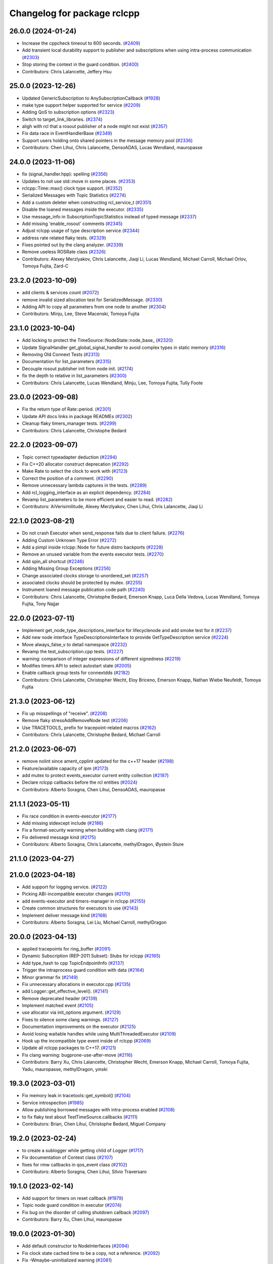 ^^^^^^^^^^^^^^^^^^^^^^^^^^^^
Changelog for package rclcpp
^^^^^^^^^^^^^^^^^^^^^^^^^^^^

26.0.0 (2024-01-24)
-------------------
* Increase the cppcheck timeout to 600 seconds. (`#2409 <https://github.com/ros2/rclcpp/issues/2409>`_)
* Add transient local durability support to publisher and subscriptions when using intra-process communication (`#2303 <https://github.com/ros2/rclcpp/issues/2303>`_)
* Stop storing the context in the guard condition. (`#2400 <https://github.com/ros2/rclcpp/issues/2400>`_)
* Contributors: Chris Lalancette, Jeffery Hsu

25.0.0 (2023-12-26)
-------------------
* Updated GenericSubscription to AnySubscriptionCallback (`#1928 <https://github.com/ros2/rclcpp/issues/1928>`_)
* make type support helper supported for service (`#2209 <https://github.com/ros2/rclcpp/issues/2209>`_)
* Adding QoS to subscription options (`#2323 <https://github.com/ros2/rclcpp/issues/2323>`_)
* Switch to target_link_libraries. (`#2374 <https://github.com/ros2/rclcpp/issues/2374>`_)
* aligh with rcl that a rosout publisher of a node might not exist (`#2357 <https://github.com/ros2/rclcpp/issues/2357>`_)
* Fix data race in EventHandlerBase (`#2349 <https://github.com/ros2/rclcpp/issues/2349>`_)
* Support users holding onto shared pointers in the message memory pool (`#2336 <https://github.com/ros2/rclcpp/issues/2336>`_)
* Contributors: Chen Lihui, Chris Lalancette, DensoADAS, Lucas Wendland, mauropasse

24.0.0 (2023-11-06)
-------------------
* fix (signal_handler.hpp): spelling (`#2356 <https://github.com/ros2/rclcpp/issues/2356>`_)
* Updates to not use std::move in some places. (`#2353 <https://github.com/ros2/rclcpp/issues/2353>`_)
* rclcpp::Time::max() clock type support. (`#2352 <https://github.com/ros2/rclcpp/issues/2352>`_)
* Serialized Messages with Topic Statistics (`#2274 <https://github.com/ros2/rclcpp/issues/2274>`_)
* Add a custom deleter when constructing rcl_service_t (`#2351 <https://github.com/ros2/rclcpp/issues/2351>`_)
* Disable the loaned messages inside the executor. (`#2335 <https://github.com/ros2/rclcpp/issues/2335>`_)
* Use message_info in SubscriptionTopicStatistics instead of typed message (`#2337 <https://github.com/ros2/rclcpp/issues/2337>`_)
* Add missing 'enable_rosout' comments (`#2345 <https://github.com/ros2/rclcpp/issues/2345>`_)
* Adjust rclcpp usage of type description service (`#2344 <https://github.com/ros2/rclcpp/issues/2344>`_)
* address rate related flaky tests. (`#2329 <https://github.com/ros2/rclcpp/issues/2329>`_)
* Fixes pointed out by the clang analyzer. (`#2339 <https://github.com/ros2/rclcpp/issues/2339>`_)
* Remove useless ROSRate class (`#2326 <https://github.com/ros2/rclcpp/issues/2326>`_)
* Contributors: Alexey Merzlyakov, Chris Lalancette, Jiaqi Li, Lucas Wendland, Michael Carroll, Michael Orlov, Tomoya Fujita, Zard-C

23.2.0 (2023-10-09)
-------------------
* add clients & services count (`#2072 <https://github.com/ros2/rclcpp/issues/2072>`_)
* remove invalid sized allocation test for SerializedMessage. (`#2330 <https://github.com/ros2/rclcpp/issues/2330>`_)
* Adding API to copy all parameters from one node to another (`#2304 <https://github.com/ros2/rclcpp/issues/2304>`_)
* Contributors: Minju, Lee, Steve Macenski, Tomoya Fujita

23.1.0 (2023-10-04)
-------------------
* Add locking to protect the TimeSource::NodeState::node_base\_ (`#2320 <https://github.com/ros2/rclcpp/issues/2320>`_)
* Update SignalHandler get_global_signal_handler to avoid complex types in static memory (`#2316 <https://github.com/ros2/rclcpp/issues/2316>`_)
* Removing Old Connext Tests (`#2313 <https://github.com/ros2/rclcpp/issues/2313>`_)
* Documentation for list_parameters  (`#2315 <https://github.com/ros2/rclcpp/issues/2315>`_)
* Decouple rosout publisher init from node init. (`#2174 <https://github.com/ros2/rclcpp/issues/2174>`_)
* fix the depth to relative in list_parameters (`#2300 <https://github.com/ros2/rclcpp/issues/2300>`_)
* Contributors: Chris Lalancette, Lucas Wendland, Minju, Lee, Tomoya Fujita, Tully Foote

23.0.0 (2023-09-08)
-------------------
* Fix the return type of Rate::period. (`#2301 <https://github.com/ros2/rclcpp/issues/2301>`_)
* Update API docs links in package READMEs (`#2302 <https://github.com/ros2/rclcpp/issues/2302>`_)
* Cleanup flaky timers_manager tests. (`#2299 <https://github.com/ros2/rclcpp/issues/2299>`_)
* Contributors: Chris Lalancette, Christophe Bedard

22.2.0 (2023-09-07)
-------------------
* Topic correct typeadapter deduction (`#2294 <https://github.com/ros2/rclcpp/issues/2294>`_)
* Fix C++20 allocator construct deprecation (`#2292 <https://github.com/ros2/rclcpp/issues/2292>`_)
* Make Rate to select the clock to work with (`#2123 <https://github.com/ros2/rclcpp/issues/2123>`_)
* Correct the position of a comment. (`#2290 <https://github.com/ros2/rclcpp/issues/2290>`_)
* Remove unnecessary lambda captures in the tests. (`#2289 <https://github.com/ros2/rclcpp/issues/2289>`_)
* Add rcl_logging_interface as an explicit dependency. (`#2284 <https://github.com/ros2/rclcpp/issues/2284>`_)
* Revamp list_parameters to be more efficient and easier to read. (`#2282 <https://github.com/ros2/rclcpp/issues/2282>`_)
* Contributors: AiVerisimilitude, Alexey Merzlyakov, Chen Lihui, Chris Lalancette, Jiaqi Li

22.1.0 (2023-08-21)
-------------------
* Do not crash Executor when send_response fails due to client failure. (`#2276 <https://github.com/ros2/rclcpp/issues/2276>`_)
* Adding Custom Unknown Type Error (`#2272 <https://github.com/ros2/rclcpp/issues/2272>`_)
* Add a pimpl inside rclcpp::Node for future distro backports (`#2228 <https://github.com/ros2/rclcpp/issues/2228>`_)
* Remove an unused variable from the events executor tests. (`#2270 <https://github.com/ros2/rclcpp/issues/2270>`_)
* Add spin_all shortcut (`#2246 <https://github.com/ros2/rclcpp/issues/2246>`_)
* Adding Missing Group Exceptions (`#2256 <https://github.com/ros2/rclcpp/issues/2256>`_)
* Change associated clocks storage to unordered_set (`#2257 <https://github.com/ros2/rclcpp/issues/2257>`_)
* associated clocks should be protected by mutex. (`#2255 <https://github.com/ros2/rclcpp/issues/2255>`_)
* Instrument loaned message publication code path (`#2240 <https://github.com/ros2/rclcpp/issues/2240>`_)
* Contributors: Chris Lalancette, Christophe Bedard, Emerson Knapp, Luca Della Vedova, Lucas Wendland, Tomoya Fujita, Tony Najjar

22.0.0 (2023-07-11)
-------------------
* Implement get_node_type_descriptions_interface for lifecyclenode and add smoke test for it (`#2237 <https://github.com/ros2/rclcpp/issues/2237>`_)
* Add new node interface TypeDescriptionsInterface to provide GetTypeDescription service (`#2224 <https://github.com/ros2/rclcpp/issues/2224>`_)
* Move always_false_v to detail namespace (`#2232 <https://github.com/ros2/rclcpp/issues/2232>`_)
* Revamp the test_subscription.cpp tests. (`#2227 <https://github.com/ros2/rclcpp/issues/2227>`_)
* warning: comparison of integer expressions of different signedness (`#2219 <https://github.com/ros2/rclcpp/issues/2219>`_)
* Modifies timers API to select autostart state (`#2005 <https://github.com/ros2/rclcpp/issues/2005>`_)
* Enable callback group tests for connextdds (`#2182 <https://github.com/ros2/rclcpp/issues/2182>`_)
* Contributors: Chris Lalancette, Christopher Wecht, Eloy Briceno, Emerson Knapp, Nathan Wiebe Neufeldt, Tomoya Fujita

21.3.0 (2023-06-12)
-------------------
* Fix up misspellings of "receive". (`#2208 <https://github.com/ros2/rclcpp/issues/2208>`_)
* Remove flaky stressAddRemoveNode test (`#2206 <https://github.com/ros2/rclcpp/issues/2206>`_)
* Use TRACETOOLS\_ prefix for tracepoint-related macros (`#2162 <https://github.com/ros2/rclcpp/issues/2162>`_)
* Contributors: Chris Lalancette, Christophe Bedard, Michael Carroll

21.2.0 (2023-06-07)
-------------------
* remove nolint since ament_cpplint updated for the c++17 header (`#2198 <https://github.com/ros2/rclcpp/issues/2198>`_)
* Feature/available capacity of ipm (`#2173 <https://github.com/ros2/rclcpp/issues/2173>`_)
* add mutex to protect events_executor current entity collection (`#2187 <https://github.com/ros2/rclcpp/issues/2187>`_)
* Declare rclcpp callbacks before the rcl entities (`#2024 <https://github.com/ros2/rclcpp/issues/2024>`_)
* Contributors: Alberto Soragna, Chen Lihui, DensoADAS, mauropasse

21.1.1 (2023-05-11)
-------------------
* Fix race condition in events-executor (`#2177 <https://github.com/ros2/rclcpp/issues/2177>`_)
* Add missing stdexcept include (`#2186 <https://github.com/ros2/rclcpp/issues/2186>`_)
* Fix a format-security warning when building with clang (`#2171 <https://github.com/ros2/rclcpp/issues/2171>`_)
* Fix delivered message kind (`#2175 <https://github.com/ros2/rclcpp/issues/2175>`_)
* Contributors: Alberto Soragna, Chris Lalancette, methylDragon, Øystein Sture

21.1.0 (2023-04-27)
-------------------

21.0.0 (2023-04-18)
-------------------
* Add support for logging service. (`#2122 <https://github.com/ros2/rclcpp/issues/2122>`_)
* Picking ABI-incompatible executor changes (`#2170 <https://github.com/ros2/rclcpp/issues/2170>`_)
* add events-executor and timers-manager in rclcpp (`#2155 <https://github.com/ros2/rclcpp/issues/2155>`_)
* Create common structures for executors to use (`#2143 <https://github.com/ros2/rclcpp/issues/2143>`_)
* Implement deliver message kind (`#2168 <https://github.com/ros2/rclcpp/issues/2168>`_)
* Contributors: Alberto Soragna, Lei Liu, Michael Carroll, methylDragon

20.0.0 (2023-04-13)
-------------------
* applied tracepoints for ring_buffer (`#2091 <https://github.com/ros2/rclcpp/issues/2091>`_)
* Dynamic Subscription (REP-2011 Subset): Stubs for rclcpp (`#2165 <https://github.com/ros2/rclcpp/issues/2165>`_)
* Add type_hash to cpp TopicEndpointInfo (`#2137 <https://github.com/ros2/rclcpp/issues/2137>`_)
* Trigger the intraprocess guard condition with data (`#2164 <https://github.com/ros2/rclcpp/issues/2164>`_)
* Minor grammar fix (`#2149 <https://github.com/ros2/rclcpp/issues/2149>`_)
* Fix unnecessary allocations in executor.cpp (`#2135 <https://github.com/ros2/rclcpp/issues/2135>`_)
* add Logger::get_effective_level(). (`#2141 <https://github.com/ros2/rclcpp/issues/2141>`_)
* Remove deprecated header (`#2139 <https://github.com/ros2/rclcpp/issues/2139>`_)
* Implement matched event (`#2105 <https://github.com/ros2/rclcpp/issues/2105>`_)
* use allocator via init_options argument. (`#2129 <https://github.com/ros2/rclcpp/issues/2129>`_)
* Fixes to silence some clang warnings. (`#2127 <https://github.com/ros2/rclcpp/issues/2127>`_)
* Documentation improvements on the executor (`#2125 <https://github.com/ros2/rclcpp/issues/2125>`_)
* Avoid losing waitable handles while using MultiThreadedExecutor (`#2109 <https://github.com/ros2/rclcpp/issues/2109>`_)
* Hook up the incompatible type event inside of rclcpp (`#2069 <https://github.com/ros2/rclcpp/issues/2069>`_)
* Update all rclcpp packages to C++17. (`#2121 <https://github.com/ros2/rclcpp/issues/2121>`_)
* Fix clang warning: bugprone-use-after-move (`#2116 <https://github.com/ros2/rclcpp/issues/2116>`_)
* Contributors: Barry Xu, Chris Lalancette, Christopher Wecht, Emerson Knapp, Michael Carroll, Tomoya Fujita, Yadu, mauropasse, methylDragon, ymski

19.3.0 (2023-03-01)
-------------------
* Fix memory leak in tracetools::get_symbol() (`#2104 <https://github.com/ros2/rclcpp/issues/2104>`_)
* Service introspection (`#1985 <https://github.com/ros2/rclcpp/issues/1985>`_)
* Allow publishing borrowed messages with intra-process enabled (`#2108 <https://github.com/ros2/rclcpp/issues/2108>`_)
* to fix flaky test about TestTimeSource.callbacks (`#2111 <https://github.com/ros2/rclcpp/issues/2111>`_)
* Contributors: Brian, Chen Lihui, Christophe Bedard, Miguel Company

19.2.0 (2023-02-24)
-------------------
* to create a sublogger while getting child of Logger (`#1717 <https://github.com/ros2/rclcpp/issues/1717>`_)
* Fix documentation of Context class (`#2107 <https://github.com/ros2/rclcpp/issues/2107>`_)
* fixes for rmw callbacks in qos_event class (`#2102 <https://github.com/ros2/rclcpp/issues/2102>`_)
* Contributors: Alberto Soragna, Chen Lihui, Silvio Traversaro

19.1.0 (2023-02-14)
-------------------
* Add support for timers on reset callback (`#1979 <https://github.com/ros2/rclcpp/issues/1979>`_)
* Topic node guard condition in executor (`#2074 <https://github.com/ros2/rclcpp/issues/2074>`_)
* Fix bug on the disorder of calling shutdown callback (`#2097 <https://github.com/ros2/rclcpp/issues/2097>`_)
* Contributors: Barry Xu, Chen Lihui, mauropasse

19.0.0 (2023-01-30)
-------------------
* Add default constructor to NodeInterfaces (`#2094 <https://github.com/ros2/rclcpp/issues/2094>`_)
* Fix clock state cached time to be a copy, not a reference. (`#2092 <https://github.com/ros2/rclcpp/issues/2092>`_)
* Fix -Wmaybe-uninitialized warning (`#2081 <https://github.com/ros2/rclcpp/issues/2081>`_)
* Fix the keep_last warning when using system defaults. (`#2082 <https://github.com/ros2/rclcpp/issues/2082>`_)
* Add in a fix for older compilers. (`#2075 <https://github.com/ros2/rclcpp/issues/2075>`_)
* Contributors: Alexander Hans, Chris Lalancette, Shane Loretz

18.0.0 (2022-12-29)
-------------------
* Implement Unified Node Interface (NodeInterfaces class) (`#2041 <https://github.com/ros2/rclcpp/issues/2041>`_)
* Do not throw exception if trying to dequeue an empty intra-process buffer (`#2061 <https://github.com/ros2/rclcpp/issues/2061>`_)
* Move event callback binding to PublisherBase and SubscriptionBase (`#2066 <https://github.com/ros2/rclcpp/issues/2066>`_)
* Implement validity checks for rclcpp::Clock (`#2040 <https://github.com/ros2/rclcpp/issues/2040>`_)
* Explicitly set callback type (`#2059 <https://github.com/ros2/rclcpp/issues/2059>`_)
* Fix logging macros to build with msvc and cpp20 (`#2063 <https://github.com/ros2/rclcpp/issues/2063>`_)
* Add clock type to node_options (`#1982 <https://github.com/ros2/rclcpp/issues/1982>`_)
* Fix nullptr dereference in prune_requests_older_than (`#2008 <https://github.com/ros2/rclcpp/issues/2008>`_)
* Remove templating on to_rcl_subscription_options (`#2056 <https://github.com/ros2/rclcpp/issues/2056>`_)
* Fix SharedFuture from async_send_request never becoming valid (`#2044 <https://github.com/ros2/rclcpp/issues/2044>`_)
* Add in a warning for a KeepLast depth of 0. (`#2048 <https://github.com/ros2/rclcpp/issues/2048>`_)
* Mark rclcpp::Clock::now() as const (`#2050 <https://github.com/ros2/rclcpp/issues/2050>`_)
* Fix a case that did not throw ParameterUninitializedException (`#2036 <https://github.com/ros2/rclcpp/issues/2036>`_)
* Update maintainers (`#2043 <https://github.com/ros2/rclcpp/issues/2043>`_)
* Contributors: Alberto Soragna, Audrow Nash, Chen Lihui, Chris Lalancette, Jeffery Hsu, Lei Liu, Mateusz Szczygielski, Shane Loretz, andrei, mauropasse, methylDragon

17.1.0 (2022-11-02)
-------------------
* MultiThreadExecutor number of threads is at least 2+ in default. (`#2032 <https://github.com/ros2/rclcpp/issues/2032>`_)
* Fix bug that a callback not reached (`#1640 <https://github.com/ros2/rclcpp/issues/1640>`_)
* Set the minimum number of threads of the Multithreaded executor to 2 (`#2030 <https://github.com/ros2/rclcpp/issues/2030>`_)
* check thread whether joinable before join (`#2019 <https://github.com/ros2/rclcpp/issues/2019>`_)
* Set cpplint test timeout to 3 minutes (`#2022 <https://github.com/ros2/rclcpp/issues/2022>`_)
* Make sure to include-what-you-use in the node_interfaces. (`#2018 <https://github.com/ros2/rclcpp/issues/2018>`_)
* Do not clear entities callbacks on destruction (`#2002 <https://github.com/ros2/rclcpp/issues/2002>`_)
* fix mismatched issue if using zero_allocate (`#1995 <https://github.com/ros2/rclcpp/issues/1995>`_)
* Contributors: Alexis Paques, Chen Lihui, Chris Lalancette, Cristóbal Arroyo, Tomoya Fujita, mauropasse, uupks

17.0.0 (2022-09-13)
-------------------
* Make ParameterService and Sync/AsyncParameterClient accept rclcpp::QoS (`#1978 <https://github.com/ros2/rclcpp/issues/1978>`_)
* support regex match for parameter client (`#1992 <https://github.com/ros2/rclcpp/issues/1992>`_)
* operator+= and operator-= for Duration (`#1988 <https://github.com/ros2/rclcpp/issues/1988>`_)
* Revert "Revert "Add a create_timer method to Node and `LifecycleNode` classes (`#1975 <https://github.com/ros2/rclcpp/issues/1975>`_)" (`#2009 <https://github.com/ros2/rclcpp/issues/2009>`_) (`#2010 <https://github.com/ros2/rclcpp/issues/2010>`_)
* force compiler warning if callback handles not captured (`#2000 <https://github.com/ros2/rclcpp/issues/2000>`_)
* Revert "Add a `create_timer` method to `Node` and `LifecycleNode` classes (`#1975 <https://github.com/ros2/rclcpp/issues/1975>`_)" (`#2009 <https://github.com/ros2/rclcpp/issues/2009>`_)
* Add a `create_timer` method to `Node` and `LifecycleNode` classes (`#1975 <https://github.com/ros2/rclcpp/issues/1975>`_)
* [docs] add note about callback lifetime for {on, post}_set_parameter_callback (`#1981 <https://github.com/ros2/rclcpp/issues/1981>`_)
* fix memory leak (`#1994 <https://github.com/ros2/rclcpp/issues/1994>`_)
* Support pre-set and post-set parameter callbacks in addition to on-set-parameter-callback. (`#1947 <https://github.com/ros2/rclcpp/issues/1947>`_)
* Make create_service accept rclcpp::QoS (`#1969 <https://github.com/ros2/rclcpp/issues/1969>`_)
* Make create_client accept rclcpp::QoS (`#1964 <https://github.com/ros2/rclcpp/issues/1964>`_)
* Fix the documentation for rclcpp::ok to be accurate. (`#1965 <https://github.com/ros2/rclcpp/issues/1965>`_)
* use regex for wildcard matching (`#1839 <https://github.com/ros2/rclcpp/issues/1839>`_)
* Revert "Introduce executors new spin_for method, replace spin_until_future_complete with spin_until_complete. (`#1821 <https://github.com/ros2/rclcpp/issues/1821>`_) (`#1874 <https://github.com/ros2/rclcpp/issues/1874>`_)" (`#1956 <https://github.com/ros2/rclcpp/issues/1956>`_)
* Introduce executors new spin_for method, replace spin_until_future_complete with spin_until_complete. (`#1821 <https://github.com/ros2/rclcpp/issues/1821>`_) (`#1874 <https://github.com/ros2/rclcpp/issues/1874>`_)
* test adjustment for LoanedMessage. (`#1951 <https://github.com/ros2/rclcpp/issues/1951>`_)
* fix virtual dispatch issues identified by clang-tidy (`#1816 <https://github.com/ros2/rclcpp/issues/1816>`_)
* Remove unused on_parameters_set_callback\_ (`#1945 <https://github.com/ros2/rclcpp/issues/1945>`_)
* Fix subscription.is_serialized() for callbacks with message info (`#1950 <https://github.com/ros2/rclcpp/issues/1950>`_)
* wait for subscriptions on another thread. (`#1940 <https://github.com/ros2/rclcpp/issues/1940>`_)
* Fix documentation of `RCLCPP\_[INFO,WARN,...]` (`#1943 <https://github.com/ros2/rclcpp/issues/1943>`_)
* Always trigger guard condition waitset (`#1923 <https://github.com/ros2/rclcpp/issues/1923>`_)
* Add statistics for handle_loaned_message (`#1927 <https://github.com/ros2/rclcpp/issues/1927>`_)
* Drop wrong template specialization (`#1926 <https://github.com/ros2/rclcpp/issues/1926>`_)
* Contributors: Alberto Soragna, Andrew Symington, Barry Xu, Brian, Chen Lihui, Chris Lalancette, Daniel Reuter, Deepanshu Bansal, Hubert Liberacki, Ivan Santiago Paunovic, Jochen Sprickerhof, Nikolai Morin, Shane Loretz, Tomoya Fujita, Tyler Weaver, William Woodall, schrodinbug

16.2.0 (2022-05-03)
-------------------
* Update get_parameter_from_event to follow the function description (`#1922 <https://github.com/ros2/rclcpp/issues/1922>`_)
* Add 'best available' QoS enum values and methods (`#1920 <https://github.com/ros2/rclcpp/issues/1920>`_)
* Contributors: Barry Xu, Jacob Perron

16.1.0 (2022-04-29)
-------------------
* use reinterpret_cast for function pointer conversion. (`#1919 <https://github.com/ros2/rclcpp/issues/1919>`_)
* Contributors: Tomoya Fujita

16.0.1 (2022-04-13)
-------------------
* remove DEFINE_CONTENT_FILTER cmake option (`#1914 <https://github.com/ros2/rclcpp/issues/1914>`_)
* Contributors: Chen Lihui

16.0.0 (2022-04-08)
-------------------
* remove things that were deprecated during galactic (`#1913 <https://github.com/ros2/rclcpp/issues/1913>`_)
* Contributors: William Woodall

15.4.0 (2022-04-05)
-------------------
* add take_data_by_entity_id API to waitable (`#1892 <https://github.com/ros2/rclcpp/issues/1892>`_)
* add content-filtered-topic interfaces (`#1561 <https://github.com/ros2/rclcpp/issues/1561>`_)
* Contributors: Alberto Soragna, Chen Lihui

15.3.0 (2022-03-30)
-------------------
* [NodeParameters] Set name in param info pre-check (`#1908 <https://github.com/ros2/rclcpp/issues/1908>`_)
* Add test-dep ament_cmake_google_benchmark (`#1904 <https://github.com/ros2/rclcpp/issues/1904>`_)
* Add publish by loaned message in GenericPublisher (`#1856 <https://github.com/ros2/rclcpp/issues/1856>`_)
* Contributors: Abrar Rahman Protyasha, Barry Xu, Gaël Écorchard

15.2.0 (2022-03-24)
-------------------
* Add missing ament dependency on rcl_interfaces (`#1903 <https://github.com/ros2/rclcpp/issues/1903>`_)
* Update data callback tests to account for all published samples (`#1900 <https://github.com/ros2/rclcpp/issues/1900>`_)
* Increase timeout for acknowledgments to account for slower Connext settings (`#1901 <https://github.com/ros2/rclcpp/issues/1901>`_)
* clang-tidy: explicit constructors (`#1782 <https://github.com/ros2/rclcpp/issues/1782>`_)
* Add client/service QoS getters (`#1784 <https://github.com/ros2/rclcpp/issues/1784>`_)
* Fix a bunch more rosdoc2 issues in rclcpp. (`#1897 <https://github.com/ros2/rclcpp/issues/1897>`_)
* time_until_trigger returns max time if timer is cancelled (`#1893 <https://github.com/ros2/rclcpp/issues/1893>`_)
* Micro-optimizations in rclcpp (`#1896 <https://github.com/ros2/rclcpp/issues/1896>`_)
* Contributors: Andrea Sorbini, Chris Lalancette, Mauro Passerino, Scott K Logan, William Woodall

15.1.0 (2022-03-01)
-------------------
* spin_all with a zero timeout. (`#1878 <https://github.com/ros2/rclcpp/issues/1878>`_)
* Add RMW listener APIs (`#1579 <https://github.com/ros2/rclcpp/issues/1579>`_)
* Remove fastrtps customization on tests (`#1887 <https://github.com/ros2/rclcpp/issues/1887>`_)
* Install headers to include/${PROJECT_NAME} (`#1888 <https://github.com/ros2/rclcpp/issues/1888>`_)
* Use ament_generate_version_header (`#1886 <https://github.com/ros2/rclcpp/issues/1886>`_)
* use universal reference to support rvalue. (`#1883 <https://github.com/ros2/rclcpp/issues/1883>`_)
* fix one subscription can wait_for_message twice (`#1870 <https://github.com/ros2/rclcpp/issues/1870>`_)
* Add return value version of get_parameter_or (`#1813 <https://github.com/ros2/rclcpp/issues/1813>`_)
* Cleanup time source object lifetimes (`#1867 <https://github.com/ros2/rclcpp/issues/1867>`_)
* add is_spinning() method to executor base class
* Contributors: Alberto Soragna, Chen Lihui, Chris Lalancette, Kenji Miyake, Miguel Company, Shane Loretz, Tomoya Fujita, iRobot ROS

15.0.0 (2022-01-14)
-------------------
* Cleanup the TypeAdapt tests (`#1858 <https://github.com/ros2/rclcpp/issues/1858>`_)
* Cleanup includes (`#1857 <https://github.com/ros2/rclcpp/issues/1857>`_)
* Fix include order and relative paths for cpplint (`#1859 <https://github.com/ros2/rclcpp/issues/1859>`_)
* Rename stringstream in macros to a more unique name (`#1862 <https://github.com/ros2/rclcpp/issues/1862>`_)
* Add non transform capabilities for intra-process (`#1849 <https://github.com/ros2/rclcpp/issues/1849>`_)
* Fix rclcpp documentation build (`#1779 <https://github.com/ros2/rclcpp/issues/1779>`_)
* Contributors: Chris Lalancette, Doug Smith, Gonzo, Jacob Perron, Michel Hidalgo

14.1.0 (2022-01-05)
-------------------
* Use UninitializedStaticallyTypedParameterException (`#1689 <https://github.com/ros2/rclcpp/issues/1689>`_)
* Add wait_for_all_acked support (`#1662 <https://github.com/ros2/rclcpp/issues/1662>`_)
* Add tests for function templates of declare_parameter (`#1747 <https://github.com/ros2/rclcpp/issues/1747>`_)
* Contributors: Barry Xu, Bi0T1N, M. Mostafa Farzan

14.0.0 (2021-12-17)
-------------------
* Fixes for uncrustify 0.72 (`#1844 <https://github.com/ros2/rclcpp/issues/1844>`_)
* use private member to keep the all reference underneath. (`#1845 <https://github.com/ros2/rclcpp/issues/1845>`_)
* Make node base sharable (`#1832 <https://github.com/ros2/rclcpp/issues/1832>`_)
* Add Clock::sleep_for() (`#1828 <https://github.com/ros2/rclcpp/issues/1828>`_)
* Synchronize rcl and std::chrono steady clocks in Clock::sleep_until (`#1830 <https://github.com/ros2/rclcpp/issues/1830>`_)
* Use rclcpp::guard_condition (`#1612 <https://github.com/ros2/rclcpp/issues/1612>`_)
* Call CMake function to generate version header (`#1805 <https://github.com/ros2/rclcpp/issues/1805>`_)
* Use parantheses around logging macro parameter (`#1820 <https://github.com/ros2/rclcpp/issues/1820>`_)
* Remove author by request (`#1818 <https://github.com/ros2/rclcpp/issues/1818>`_)
* Update maintainers (`#1817 <https://github.com/ros2/rclcpp/issues/1817>`_)
* min_forward & min_backward thresholds must not be disabled (`#1815 <https://github.com/ros2/rclcpp/issues/1815>`_)
* Re-add Clock::sleep_until (`#1814 <https://github.com/ros2/rclcpp/issues/1814>`_)
* Fix lifetime of context so it remains alive while its dependent node handles are still in use (`#1754 <https://github.com/ros2/rclcpp/issues/1754>`_)
* Add the interface for pre-shutdown callback (`#1714 <https://github.com/ros2/rclcpp/issues/1714>`_)
* Take message ownership from moved LoanedMessage (`#1808 <https://github.com/ros2/rclcpp/issues/1808>`_)
* Suppress clang dead-store warnings in the benchmarks. (`#1802 <https://github.com/ros2/rclcpp/issues/1802>`_)
* Wait for publisher and subscription to match (`#1777 <https://github.com/ros2/rclcpp/issues/1777>`_)
* Fix unused QoS profile for clock subscription and make ClockQoS the default (`#1801 <https://github.com/ros2/rclcpp/issues/1801>`_)
* Contributors: Abrar Rahman Protyasha, Barry Xu, Chen Lihui, Chris Lalancette, Grey, Jacob Perron, Nikolai Morin, Shane Loretz, Tomoya Fujita, mauropasse

13.1.0 (2021-10-18)
-------------------
* Fix dangerous std::bind capture in TimeSource implementation. (`#1768 <https://github.com/ros2/rclcpp/issues/1768>`_)
* Fix dangerous std::bind capture in ParameterEventHandler implementation. (`#1770 <https://github.com/ros2/rclcpp/issues/1770>`_)
* Handle sigterm, in the same way sigint is being handled. (`#1771 <https://github.com/ros2/rclcpp/issues/1771>`_)
* rclcpp::Node copy constructor: make copy of node_waitables\_ member. (`#1799 <https://github.com/ros2/rclcpp/issues/1799>`_)
* Extend NodeGraph to match what rcl provides. (`#1484 <https://github.com/ros2/rclcpp/issues/1484>`_)
* Context::sleep_for(): replace recursion with do-while to avoid potential stack-overflow. (`#1765 <https://github.com/ros2/rclcpp/issues/1765>`_)
* extend_sub_namespace(): Verify string::empty() before calling string::front(). (`#1764 <https://github.com/ros2/rclcpp/issues/1764>`_)
* Deprecate the `void shared_ptr<MessageT>` subscription callback signatures. (`#1713 <https://github.com/ros2/rclcpp/issues/1713>`_)
* Contributors: Abrar Rahman Protyasha, Chris Lalancette, Emerson Knapp, Geoffrey Biggs, Ivan Santiago Paunovic, Jorge Perez, Tomoya Fujita, William Woodall, Yong-Hao Zou, livanov93

13.0.0 (2021-08-23)
-------------------
* Remove can_be_nullptr assignment check for QNX case. (`#1752 <https://github.com/ros2/rclcpp/issues/1752>`_)
* Update client API to be able to remove pending requests. (`#1734 <https://github.com/ros2/rclcpp/issues/1734>`_)
* Fix: Allow to add a node while spinning in the StaticSingleThreadedExecutor. (`#1690 <https://github.com/ros2/rclcpp/issues/1690>`_)
* Add tracing instrumentation for executor and message taking. (`#1738 <https://github.com/ros2/rclcpp/issues/1738>`_)
* Fix: Reset timer trigger time before execute in StaticSingleThreadedExecutor. (`#1739 <https://github.com/ros2/rclcpp/issues/1739>`_)
* Use FindPython3 and make python3 dependency explicit. (`#1745 <https://github.com/ros2/rclcpp/issues/1745>`_)
* Use rosidl_get_typesupport_target(). (`#1729 <https://github.com/ros2/rclcpp/issues/1729>`_)
* Fix returning invalid namespace if sub_namespace is empty. (`#1658 <https://github.com/ros2/rclcpp/issues/1658>`_)
* Add free function to wait for a subscription message. (`#1705 <https://github.com/ros2/rclcpp/issues/1705>`_)
* Use rcpputils/scope_exit.hpp and remove rclcpp/scope_exit.hpp. (`#1727 <https://github.com/ros2/rclcpp/issues/1727>`_)
* Contributors: Ahmed Sobhy, Christophe Bedard, Ivan Santiago Paunovic, Karsten Knese, M. Hofstätter, Mauro Passerino, Shane Loretz, mauropasse

12.0.0 (2021-07-26)
-------------------
* Remove unsafe get_callback_groups API.
  Callers should change to using for_each_callback_group(), or
  store the callback groups they need internally.
* Add in callback_groups_for_each.
  The main reason to add this method in is to make accesses to the
  callback_groups\_ vector thread-safe.  By having a
  callback_groups_for_each that accepts a std::function, we can
  just have the callers give us the callback they are interested
  in, and we can take care of the locking.
  The rest of this fairly large PR is cleaning up all of the places
  that use get_callback_groups() to instead use
  callback_groups_for_each().
* Use a different mechanism to avoid timers being scheduled multiple times by the MultiThreadedExecutor (`#1692 <https://github.com/ros2/rclcpp/issues/1692>`_)
* Fix windows CI (`#1726 <https://github.com/ros2/rclcpp/issues/1726>`_)
  Fix bug in AnyServiceCallback introduced in `#1709 <https://github.com/ros2/rclcpp/issues/1709>`_.
* Contributors: Chris Lalancette, Ivan Santiago Paunovic

11.2.0 (2021-07-21)
-------------------
* Support to defer to send a response in services. (`#1709 <https://github.com/ros2/rclcpp/issues/1709>`_)
  Signed-off-by: Ivan Santiago Paunovic <ivanpauno@ekumenlabs.com>
* Fix documentation bug. (`#1719 <https://github.com/ros2/rclcpp/issues/1719>`_)
  Signed-off-by: William Woodall <william@osrfoundation.org>
* Contributors: Ivan Santiago Paunovic, William Woodall

11.1.0 (2021-07-13)
-------------------
* Removed left over ``is_initialized()`` implementation (`#1711 <https://github.com/ros2/rclcpp/issues/1711>`_)
  Leftover from https://github.com/ros2/rclcpp/pull/1622
* Fixed declare parameter methods for int and float vectors (`#1696 <https://github.com/ros2/rclcpp/issues/1696>`_)
* Cleaned up implementation of the intra-process manager (`#1695 <https://github.com/ros2/rclcpp/issues/1695>`_)
* Added the node name to an executor ``runtime_error`` (`#1686 <https://github.com/ros2/rclcpp/issues/1686>`_)
* Fixed a typo "Attack" -> "Attach" (`#1687 <https://github.com/ros2/rclcpp/issues/1687>`_)
* Removed use of std::allocator<>::rebind (`#1678 <https://github.com/ros2/rclcpp/issues/1678>`_)
  rebind is deprecated in c++17 and removed in c++20
* Contributors: Alberto Soragna, Chen Lihui, Chris Lalancette, Petter Nilsson, Steve Macenski, William Woodall

11.0.0 (2021-05-18)
-------------------
* Allow declare uninitialized parameters (`#1673 <https://github.com/ros2/rclcpp/issues/1673>`_)
* Fix syntax issue with gcc (`#1674 <https://github.com/ros2/rclcpp/issues/1674>`_)
* [service] Don't use a weak_ptr to avoid leaking (`#1668 <https://github.com/ros2/rclcpp/issues/1668>`_)
* Contributors: Ivan Santiago Paunovic, Jacob Perron, William Woodall

10.0.0 (2021-05-11)
-------------------
* Fix doc typo (`#1663 <https://github.com/ros2/rclcpp/issues/1663>`_)
* [rclcpp] Type Adaptation feature (`#1557 <https://github.com/ros2/rclcpp/issues/1557>`_)
* Do not attempt to use void allocators for memory allocation. (`#1657 <https://github.com/ros2/rclcpp/issues/1657>`_)
* Keep custom allocator in publisher and subscription options alive. (`#1647 <https://github.com/ros2/rclcpp/issues/1647>`_)
* Fix get_publishers_subscriptions_info_by_topic test in test_node.cpp (`#1648 <https://github.com/ros2/rclcpp/issues/1648>`_)
* Use OnShutdown callback handle instead of OnShutdown callback (`#1639 <https://github.com/ros2/rclcpp/issues/1639>`_)
* use dynamic_pointer_cast to detect allocator mismatch in intra process manager (`#1643 <https://github.com/ros2/rclcpp/issues/1643>`_)
* Increase cppcheck timeout to 500s (`#1634 <https://github.com/ros2/rclcpp/issues/1634>`_)
* Clarify node parameters docs (`#1631 <https://github.com/ros2/rclcpp/issues/1631>`_)
* Contributors: Audrow Nash, Barry Xu, Jacob Perron, Michel Hidalgo, Shane Loretz, William Woodall

9.0.2 (2021-04-14)
------------------
* Avoid returning loan when none was obtained. (`#1629 <https://github.com/ros2/rclcpp/issues/1629>`_)
* Use a different implementation of mutex two priorities (`#1628 <https://github.com/ros2/rclcpp/issues/1628>`_)
* Do not test the value of the history policy when testing the get_publishers/subscriptions_info_by_topic() methods (`#1626 <https://github.com/ros2/rclcpp/issues/1626>`_)
* Check first parameter type and range before calling the user validation callbacks (`#1627 <https://github.com/ros2/rclcpp/issues/1627>`_)
* Contributors: Ivan Santiago Paunovic, Miguel Company

9.0.1 (2021-04-12)
------------------
* Restore test exception for Connext (`#1625 <https://github.com/ros2/rclcpp/issues/1625>`_)
* Fix race condition in TimeSource clock thread setup (`#1623 <https://github.com/ros2/rclcpp/issues/1623>`_)
* Contributors: Andrea Sorbini, Michel Hidalgo

9.0.0 (2021-04-06)
------------------
* remove deprecated code which was deprecated in foxy and should be removed in galactic (`#1622 <https://github.com/ros2/rclcpp/issues/1622>`_)
* Change index.ros.org -> docs.ros.org. (`#1620 <https://github.com/ros2/rclcpp/issues/1620>`_)
* Unique network flows (`#1496 <https://github.com/ros2/rclcpp/issues/1496>`_)
* Add spin_some support to the StaticSingleThreadedExecutor (`#1338 <https://github.com/ros2/rclcpp/issues/1338>`_)
* Add publishing instrumentation (`#1600 <https://github.com/ros2/rclcpp/issues/1600>`_)
* Create load_parameters and delete_parameters methods (`#1596 <https://github.com/ros2/rclcpp/issues/1596>`_)
* refactor AnySubscriptionCallback and add/deprecate callback signatures (`#1598 <https://github.com/ros2/rclcpp/issues/1598>`_)
* Add generic publisher and generic subscription for serialized messages (`#1452 <https://github.com/ros2/rclcpp/issues/1452>`_)
* use context from `node_base\_` for clock executor. (`#1617 <https://github.com/ros2/rclcpp/issues/1617>`_)
* updating quality declaration links (re: `ros2/docs.ros2.org#52 <https://github.com/ros2/docs.ros2.org/issues/52>`_) (`#1615 <https://github.com/ros2/rclcpp/issues/1615>`_)
* Contributors: Ananya Muddukrishna, BriceRenaudeau, Chris Lalancette, Christophe Bedard, Nikolai Morin, Tomoya Fujita, William Woodall, mauropasse, shonigmann

8.2.0 (2021-03-31)
------------------
* Initialize integers in test_parameter_event_handler.cpp to avoid undefined behavior (`#1609 <https://github.com/ros2/rclcpp/issues/1609>`_)
* Namespace tracetools C++ functions (`#1608 <https://github.com/ros2/rclcpp/issues/1608>`_)
* Revert "Namespace tracetools C++ functions (`#1603 <https://github.com/ros2/rclcpp/issues/1603>`_)" (`#1607 <https://github.com/ros2/rclcpp/issues/1607>`_)
* Namespace tracetools C++ functions (`#1603 <https://github.com/ros2/rclcpp/issues/1603>`_)
* Clock subscription callback group spins in its own thread (`#1556 <https://github.com/ros2/rclcpp/issues/1556>`_)
* Contributors: Chris Lalancette, Christophe Bedard, Ivan Santiago Paunovic, anaelle-sw

8.1.0 (2021-03-25)
------------------
* Remove rmw_connext_cpp references. (`#1595 <https://github.com/ros2/rclcpp/issues/1595>`_)
* Add API for checking QoS profile compatibility (`#1554 <https://github.com/ros2/rclcpp/issues/1554>`_)
* Document misuse of parameters callback (`#1590 <https://github.com/ros2/rclcpp/issues/1590>`_)
* use const auto & to iterate over parameters (`#1593 <https://github.com/ros2/rclcpp/issues/1593>`_)
* Contributors: Chris Lalancette, Jacob Perron, Karsten Knese

8.0.0 (2021-03-23)
------------------
* Guard against integer overflow in duration conversion (`#1584 <https://github.com/ros2/rclcpp/issues/1584>`_)
* Contributors: Jacob Perron

7.0.1 (2021-03-22)
------------------
* get_parameters service should return empty if undeclared parameters are allowed (`#1514 <https://github.com/ros2/rclcpp/issues/1514>`_)
* Made 'Context::shutdown_reason' function a const function (`#1578 <https://github.com/ros2/rclcpp/issues/1578>`_)
* Contributors: Tomoya Fujita, suab321321

7.0.0 (2021-03-18)
------------------
* Document design decisions that were made for statically typed parameters (`#1568 <https://github.com/ros2/rclcpp/issues/1568>`_)
* Fix doc typo in CallbackGroup constructor (`#1582 <https://github.com/ros2/rclcpp/issues/1582>`_)
* Enable qos parameter overrides for the /parameter_events topic  (`#1532 <https://github.com/ros2/rclcpp/issues/1532>`_)
* Add support for rmw_connextdds (`#1574 <https://github.com/ros2/rclcpp/issues/1574>`_)
* Remove 'struct' from the rcl_time_jump_t. (`#1577 <https://github.com/ros2/rclcpp/issues/1577>`_)
* Add tests for declaring statically typed parameters when undeclared parameters are allowed (`#1575 <https://github.com/ros2/rclcpp/issues/1575>`_)
* Quiet clang memory leak warning on "DoNotOptimize". (`#1571 <https://github.com/ros2/rclcpp/issues/1571>`_)
* Add ParameterEventsSubscriber class (`#829 <https://github.com/ros2/rclcpp/issues/829>`_)
* When a parameter change is rejected, the parameters map shouldn't be updated. (`#1567 <https://github.com/ros2/rclcpp/pull/1567>`_)
* Fix when to throw the NoParameterOverrideProvided exception. (`#1567 <https://github.com/ros2/rclcpp/pull/1567>`_)
* Fix SEGV caused by order of destruction of Node sub-interfaces (`#1469 <https://github.com/ros2/rclcpp/issues/1469>`_)
* Fix benchmark test failure introduced in `#1522 <https://github.com/ros2/rclcpp/issues/1522>`_ (`#1564 <https://github.com/ros2/rclcpp/issues/1564>`_)
* Fix documented example in create_publisher (`#1558 <https://github.com/ros2/rclcpp/issues/1558>`_)
* Enforce static parameter types (`#1522 <https://github.com/ros2/rclcpp/issues/1522>`_)
* Allow timers to keep up the intended rate in MultiThreadedExecutor (`#1516 <https://github.com/ros2/rclcpp/issues/1516>`_)
* Fix UBSAN warnings in any_subscription_callback. (`#1551 <https://github.com/ros2/rclcpp/issues/1551>`_)
* Fix runtime error: reference binding to null pointer of type (`#1547 <https://github.com/ros2/rclcpp/issues/1547>`_)
* Contributors: Andrea Sorbini, Chris Lalancette, Colin MacKenzie, Ivan Santiago Paunovic, Jacob Perron, Steven! Ragnarök, bpwilcox, tomoya

6.3.1 (2021-02-08)
------------------
* Reference test resources directly from source tree (`#1543 <https://github.com/ros2/rclcpp/issues/1543>`_)
* clear statistics after window reset (`#1531 <https://github.com/ros2/rclcpp/issues/1531>`_) (`#1535 <https://github.com/ros2/rclcpp/issues/1535>`_)
* Fix a minor string error in the topic_statistics test. (`#1541 <https://github.com/ros2/rclcpp/issues/1541>`_)
* Avoid `Resource deadlock avoided` if use intra_process_comms (`#1530 <https://github.com/ros2/rclcpp/issues/1530>`_)
* Avoid an object copy in parameter_value.cpp. (`#1538 <https://github.com/ros2/rclcpp/issues/1538>`_)
* Assert that the publisher_list size is 1. (`#1537 <https://github.com/ros2/rclcpp/issues/1537>`_)
* Don't access objects after they have been std::move (`#1536 <https://github.com/ros2/rclcpp/issues/1536>`_)
* Update for checking correct variable (`#1534 <https://github.com/ros2/rclcpp/issues/1534>`_)
* Destroy msg extracted from LoanedMessage. (`#1305 <https://github.com/ros2/rclcpp/issues/1305>`_)
* Contributors: Chen Lihui, Chris Lalancette, Ivan Santiago Paunovic, Miaofei Mei, Scott K Logan, William Woodall, hsgwa

6.3.0 (2021-01-25)
------------------
* Add instrumentation for linking a timer to a node (`#1500 <https://github.com/ros2/rclcpp/issues/1500>`_)
* Fix error when using IPC with StaticSingleThreadExecutor (`#1520 <https://github.com/ros2/rclcpp/issues/1520>`_)
* Change to using unique_ptrs for DummyExecutor. (`#1517 <https://github.com/ros2/rclcpp/issues/1517>`_)
* Allow reconfiguring 'clock' topic qos (`#1512 <https://github.com/ros2/rclcpp/issues/1512>`_)
* Allow to add/remove nodes thread safely in rclcpp::Executor  (`#1505 <https://github.com/ros2/rclcpp/issues/1505>`_)
* Call rclcpp::shutdown in test_node for clean shutdown on Windows (`#1515 <https://github.com/ros2/rclcpp/issues/1515>`_)
* Reapply "Add get_logging_directory method to rclcpp::Logger (`#1509 <https://github.com/ros2/rclcpp/issues/1509>`_)" (`#1513 <https://github.com/ros2/rclcpp/issues/1513>`_)
* use describe_parameters of parameter client for test (`#1499 <https://github.com/ros2/rclcpp/issues/1499>`_)
* Revert "Add get_logging_directory method to rclcpp::Logger (`#1509 <https://github.com/ros2/rclcpp/issues/1509>`_)" (`#1511 <https://github.com/ros2/rclcpp/issues/1511>`_)
* Add get_logging_directory method to rclcpp::Logger (`#1509 <https://github.com/ros2/rclcpp/issues/1509>`_)
* Contributors: Chris Lalancette, Christophe Bedard, Ivan Santiago Paunovic, eboasson, mauropasse, tomoya

6.2.0 (2021-01-08)
------------------
* Better documentation for the QoS class (`#1508 <https://github.com/ros2/rclcpp/issues/1508>`_)
* Modify excluding callback duration from topic statistics (`#1492 <https://github.com/ros2/rclcpp/issues/1492>`_)
* Make the test of graph users more robust. (`#1504 <https://github.com/ros2/rclcpp/issues/1504>`_)
* Make sure to wait for graph change events in test_node_graph. (`#1503 <https://github.com/ros2/rclcpp/issues/1503>`_)
* add timeout to SyncParametersClient methods (`#1493 <https://github.com/ros2/rclcpp/issues/1493>`_)
* Fix wrong test expectations (`#1497 <https://github.com/ros2/rclcpp/issues/1497>`_)
* Update create_publisher/subscription documentation, clarifying when a parameters interface is required (`#1494 <https://github.com/ros2/rclcpp/issues/1494>`_)
* Fix string literal warnings (`#1442 <https://github.com/ros2/rclcpp/issues/1442>`_)
* support describe_parameters methods to parameter client. (`#1453 <https://github.com/ros2/rclcpp/issues/1453>`_)
* Contributors: Audrow Nash, Chris Lalancette, Ivan Santiago Paunovic, Nikolai Morin, hsgwa, tomoya

6.1.0 (2020-12-10)
------------------
* Add getters to rclcpp::qos and rclcpp::Policy enum classes (`#1467 <https://github.com/ros2/rclcpp/issues/1467>`_)
* Change nullptr checks to use ASSERT_TRUE. (`#1486 <https://github.com/ros2/rclcpp/issues/1486>`_)
* Adjust logic around finding and erasing guard_condition (`#1474 <https://github.com/ros2/rclcpp/issues/1474>`_)
* Update QDs to QL 1 (`#1477 <https://github.com/ros2/rclcpp/issues/1477>`_)
* Add performance tests for parameter transport (`#1463 <https://github.com/ros2/rclcpp/issues/1463>`_)
* Contributors: Chris Lalancette, Ivan Santiago Paunovic, Scott K Logan, Stephen Brawner

6.0.0 (2020-11-18)
------------------
* Move ownership of shutdown_guard_condition to executors/graph_listener (`#1404 <https://github.com/ros2/rclcpp/issues/1404>`_)
* Add options to automatically declare qos parameters when creating a publisher/subscription (`#1465 <https://github.com/ros2/rclcpp/issues/1465>`_)
* Add `take_data` to `Waitable` and `data` to `AnyExecutable` (`#1241 <https://github.com/ros2/rclcpp/issues/1241>`_)
* Add benchmarks for node parameters interface (`#1444 <https://github.com/ros2/rclcpp/issues/1444>`_)
* Remove allocation from executor::remove_node() (`#1448 <https://github.com/ros2/rclcpp/issues/1448>`_)
* Fix test crashes on CentOS 7 (`#1449 <https://github.com/ros2/rclcpp/issues/1449>`_)
* Bump rclcpp packages to Quality Level 2 (`#1445 <https://github.com/ros2/rclcpp/issues/1445>`_)
* Added executor benchmark tests (`#1413 <https://github.com/ros2/rclcpp/issues/1413>`_)
* Add fully-qualified namespace to WeakCallbackGroupsToNodesMap (`#1435 <https://github.com/ros2/rclcpp/issues/1435>`_)
* Contributors: Alejandro Hernández Cordero, Audrow Nash, Chris Lalancette, Ivan Santiago Paunovic, Louise Poubel, Scott K Logan, brawner

5.1.0 (2020-11-02)
------------------
* Deprecate Duration(rcl_duration_value_t) in favor of static Duration::from_nanoseconds(rcl_duration_value_t) (`#1432 <https://github.com/ros2/rclcpp/issues/1432>`_)
* Avoid parsing arguments twice in `rclcpp::init_and_remove_ros_arguments` (`#1415 <https://github.com/ros2/rclcpp/issues/1415>`_)
* Add service and client benchmarks (`#1425 <https://github.com/ros2/rclcpp/issues/1425>`_)
* Set CMakeLists to only use default rmw for benchmarks (`#1427 <https://github.com/ros2/rclcpp/issues/1427>`_)
* Update tracetools' QL in rclcpp's QD (`#1428 <https://github.com/ros2/rclcpp/issues/1428>`_)
* Add missing locking to the rclcpp_action::ServerBase. (`#1421 <https://github.com/ros2/rclcpp/issues/1421>`_)
* Initial benchmark tests for rclcpp::init/shutdown create/destroy node (`#1411 <https://github.com/ros2/rclcpp/issues/1411>`_)
* Refactor test CMakeLists in prep for benchmarks (`#1422 <https://github.com/ros2/rclcpp/issues/1422>`_)
* Add methods in topic and service interface to resolve a name (`#1410 <https://github.com/ros2/rclcpp/issues/1410>`_)
* Update deprecated gtest macros (`#1370 <https://github.com/ros2/rclcpp/issues/1370>`_)
* Clear members for StaticExecutorEntitiesCollector to avoid shared_ptr dependency (`#1303 <https://github.com/ros2/rclcpp/issues/1303>`_)
* Increase test timeouts of slow running tests with rmw_connext_cpp (`#1400 <https://github.com/ros2/rclcpp/issues/1400>`_)
* Avoid self dependency that not destoryed (`#1301 <https://github.com/ros2/rclcpp/issues/1301>`_)
* Update maintainers (`#1384 <https://github.com/ros2/rclcpp/issues/1384>`_)
* Add clock qos to node options (`#1375 <https://github.com/ros2/rclcpp/issues/1375>`_)
* Fix NodeOptions copy constructor (`#1376 <https://github.com/ros2/rclcpp/issues/1376>`_)
* Make sure to clean the external client/service handle. (`#1296 <https://github.com/ros2/rclcpp/issues/1296>`_)
* Increase coverage of WaitSetTemplate (`#1368 <https://github.com/ros2/rclcpp/issues/1368>`_)
* Increase coverage of guard_condition.cpp to 100% (`#1369 <https://github.com/ros2/rclcpp/issues/1369>`_)
* Add coverage statement (`#1367 <https://github.com/ros2/rclcpp/issues/1367>`_)
* Tests for LoanedMessage with mocked loaned message publisher (`#1366 <https://github.com/ros2/rclcpp/issues/1366>`_)
* Add unit tests for qos and qos_event files (`#1352 <https://github.com/ros2/rclcpp/issues/1352>`_)
* Finish coverage of publisher API (`#1365 <https://github.com/ros2/rclcpp/issues/1365>`_)
* Finish API coverage on executors. (`#1364 <https://github.com/ros2/rclcpp/issues/1364>`_)
* Add test for ParameterService (`#1355 <https://github.com/ros2/rclcpp/issues/1355>`_)
* Add time API coverage tests (`#1347 <https://github.com/ros2/rclcpp/issues/1347>`_)
* Add timer coverage tests (`#1363 <https://github.com/ros2/rclcpp/issues/1363>`_)
* Add in additional tests for parameter_client.cpp coverage.
* Minor fixes to the parameter_service.cpp file.
* reset rcl_context shared_ptr after calling rcl_init sucessfully (`#1357 <https://github.com/ros2/rclcpp/issues/1357>`_)
* Improved test publisher - zero qos history depth value exception (`#1360 <https://github.com/ros2/rclcpp/issues/1360>`_)
* Covered resolve_use_intra_process (`#1359 <https://github.com/ros2/rclcpp/issues/1359>`_)
* Improve test_subscription_options (`#1358 <https://github.com/ros2/rclcpp/issues/1358>`_)
* Add in more tests for init_options coverage. (`#1353 <https://github.com/ros2/rclcpp/issues/1353>`_)
* Test the remaining node public API (`#1342 <https://github.com/ros2/rclcpp/issues/1342>`_)
* Complete coverage of Parameter and ParameterValue API (`#1344 <https://github.com/ros2/rclcpp/issues/1344>`_)
* Add in more tests for the utilities. (`#1349 <https://github.com/ros2/rclcpp/issues/1349>`_)
* Add in two more tests for expand_topic_or_service_name. (`#1350 <https://github.com/ros2/rclcpp/issues/1350>`_)
* Add tests for node_options API (`#1343 <https://github.com/ros2/rclcpp/issues/1343>`_)
* Add in more coverage for expand_topic_or_service_name. (`#1346 <https://github.com/ros2/rclcpp/issues/1346>`_)
* Test exception in spin_until_future_complete. (`#1345 <https://github.com/ros2/rclcpp/issues/1345>`_)
* Add coverage tests graph_listener (`#1330 <https://github.com/ros2/rclcpp/issues/1330>`_)
* Add in unit tests for the Executor class.
* Allow mimick patching of methods with up to 9 arguments.
* Improve the error messages in the Executor class.
* Add coverage for client API (`#1329 <https://github.com/ros2/rclcpp/issues/1329>`_)
* Increase service coverage (`#1332 <https://github.com/ros2/rclcpp/issues/1332>`_)
* Make more of the static entity collector API private.
* Const-ify more of the static executor.
* Add more tests for the static single threaded executor.
* Many more tests for the static_executor_entities_collector.
* Get one more line of code coverage in memory_strategy.cpp
* Bugfix when adding callback group.
* Fix typos in comments.
* Remove deprecated executor::FutureReturnCode APIs. (`#1327 <https://github.com/ros2/rclcpp/issues/1327>`_)
* Increase coverage of publisher/subscription API (`#1325 <https://github.com/ros2/rclcpp/issues/1325>`_)
* Not finalize guard condition while destructing SubscriptionIntraProcess (`#1307 <https://github.com/ros2/rclcpp/issues/1307>`_)
* Expose qos setting for /rosout (`#1247 <https://github.com/ros2/rclcpp/issues/1247>`_)
* Add coverage for missing API (except executors) (`#1326 <https://github.com/ros2/rclcpp/issues/1326>`_)
* Include topic name in QoS mismatch warning messages (`#1286 <https://github.com/ros2/rclcpp/issues/1286>`_)
* Add coverage tests context functions (`#1321 <https://github.com/ros2/rclcpp/issues/1321>`_)
* Increase coverage of node_interfaces, including with mocking rcl errors (`#1322 <https://github.com/ros2/rclcpp/issues/1322>`_)
* Contributors: Ada-King, Alejandro Hernández Cordero, Audrow Nash, Barry Xu, Chen Lihui, Chris Lalancette, Christophe Bedard, Ivan Santiago Paunovic, Jorge Perez, Morgan Quigley, brawner

5.0.0 (2020-09-18)
------------------
* Make node_graph::count_graph_users() const (`#1320 <https://github.com/ros2/rclcpp/issues/1320>`_)
* Add coverage for wait_set_policies (`#1316 <https://github.com/ros2/rclcpp/issues/1316>`_)
* Only exchange intra_process waitable if nonnull (`#1317 <https://github.com/ros2/rclcpp/issues/1317>`_)
* Check waitable for nullptr during constructor (`#1315 <https://github.com/ros2/rclcpp/issues/1315>`_)
* Call vector.erase with end iterator overload (`#1314 <https://github.com/ros2/rclcpp/issues/1314>`_)
* Use best effort, keep last, history depth 1 QoS Profile for '/clock' subscriptions (`#1312 <https://github.com/ros2/rclcpp/issues/1312>`_)
* Add tests type_support module (`#1308 <https://github.com/ros2/rclcpp/issues/1308>`_)
* Replace std_msgs with test_msgs in executors test (`#1310 <https://github.com/ros2/rclcpp/issues/1310>`_)
* Add set_level for rclcpp::Logger (`#1284 <https://github.com/ros2/rclcpp/issues/1284>`_)
* Remove unused private function (rclcpp::Node and rclcpp_lifecycle::Node) (`#1294 <https://github.com/ros2/rclcpp/issues/1294>`_)
* Adding tests basic getters (`#1291 <https://github.com/ros2/rclcpp/issues/1291>`_)
* Adding callback groups in executor (`#1218 <https://github.com/ros2/rclcpp/issues/1218>`_)
* Refactor Subscription Topic Statistics Tests (`#1281 <https://github.com/ros2/rclcpp/issues/1281>`_)
* Add operator!= for duration (`#1236 <https://github.com/ros2/rclcpp/issues/1236>`_)
* Fix clock thread issue (`#1266 <https://github.com/ros2/rclcpp/issues/1266>`_) (`#1267 <https://github.com/ros2/rclcpp/issues/1267>`_)
* Fix topic stats test, wait for more messages, only check the ones with samples (`#1274 <https://github.com/ros2/rclcpp/issues/1274>`_)
* Add get_domain_id method to rclcpp::Context (`#1271 <https://github.com/ros2/rclcpp/issues/1271>`_)
* Fixes for unit tests that fail under cyclonedds (`#1270 <https://github.com/ros2/rclcpp/issues/1270>`_)
* initialize_logging\_ should be copied (`#1272 <https://github.com/ros2/rclcpp/issues/1272>`_)
* Use static_cast instead of C-style cast for instrumentation (`#1263 <https://github.com/ros2/rclcpp/issues/1263>`_)
* Make parameter clients use template constructors (`#1249 <https://github.com/ros2/rclcpp/issues/1249>`_)
* Ability to configure domain_id via InitOptions. (`#1165 <https://github.com/ros2/rclcpp/issues/1165>`_)
* Simplify and fix allocator memory strategy unit test for connext (`#1252 <https://github.com/ros2/rclcpp/issues/1252>`_)
* Use global namespace for parameter events subscription topic (`#1257 <https://github.com/ros2/rclcpp/issues/1257>`_)
* Increase timeouts for connext for long tests (`#1253 <https://github.com/ros2/rclcpp/issues/1253>`_)
* Adjust test_static_executor_entities_collector for rmw_connext_cpp (`#1251 <https://github.com/ros2/rclcpp/issues/1251>`_)
* Fix failing test with Connext since it doesn't wait for discovery (`#1246 <https://github.com/ros2/rclcpp/issues/1246>`_)
* Fix node graph test with Connext and CycloneDDS returning actual data (`#1245 <https://github.com/ros2/rclcpp/issues/1245>`_)
* Warn about unused result of add_on_set_parameters_callback (`#1238 <https://github.com/ros2/rclcpp/issues/1238>`_)
* Unittests for memory strategy files, except allocator_memory_strategy (`#1189 <https://github.com/ros2/rclcpp/issues/1189>`_)
* EXPECT_THROW_EQ and ASSERT_THROW_EQ macros for unittests (`#1232 <https://github.com/ros2/rclcpp/issues/1232>`_)
* Add unit test for static_executor_entities_collector (`#1221 <https://github.com/ros2/rclcpp/issues/1221>`_)
* Parameterize test executors for all executor types (`#1222 <https://github.com/ros2/rclcpp/issues/1222>`_)
* Unit tests for allocator_memory_strategy.cpp part 2 (`#1198 <https://github.com/ros2/rclcpp/issues/1198>`_)
* Unit tests for allocator_memory_strategy.hpp (`#1197 <https://github.com/ros2/rclcpp/issues/1197>`_)
* Derive and throw exception in spin_some spin_all for StaticSingleThreadedExecutor (`#1220 <https://github.com/ros2/rclcpp/issues/1220>`_)
* Make ring buffer thread-safe (`#1213 <https://github.com/ros2/rclcpp/issues/1213>`_)
* Add missing RCLCPP_PUBLIC to ~StaticExecutorEntitiesCollector (`#1227 <https://github.com/ros2/rclcpp/issues/1227>`_)
* Document graph functions don't apply remap rules (`#1225 <https://github.com/ros2/rclcpp/issues/1225>`_)
* Remove recreation of entities_collector (`#1217 <https://github.com/ros2/rclcpp/issues/1217>`_)
* Contributors: Audrow Nash, Chen Lihui, Christophe Bedard, Daisuke Sato, Devin Bonnie, Dirk Thomas, Ivan Santiago Paunovic, Jacob Perron, Jannik Abbenseth, Jorge Perez, Pedro Pena, Shane Loretz, Stephen Brawner, Tomoya Fujita

4.0.0 (2020-07-09)
------------------
* Fix rclcpp::NodeOptions::operator= (`#1211 <https://github.com/ros2/rclcpp/issues/1211>`_)
* Link against thread library where necessary (`#1210 <https://github.com/ros2/rclcpp/issues/1210>`_)
* Unit tests for node interfaces (`#1202 <https://github.com/ros2/rclcpp/issues/1202>`_)
* Remove usage of domain id in node options (`#1205 <https://github.com/ros2/rclcpp/issues/1205>`_)
* Remove deprecated set_on_parameters_set_callback function (`#1199 <https://github.com/ros2/rclcpp/issues/1199>`_)
* Fix conversion of negative durations to messages (`#1188 <https://github.com/ros2/rclcpp/issues/1188>`_)
* Fix implementation of NodeOptions::use_global_arguments() (`#1176 <https://github.com/ros2/rclcpp/issues/1176>`_)
* Bump to QD to level 3 and fixed links (`#1158 <https://github.com/ros2/rclcpp/issues/1158>`_)
* Fix pub/sub count API tests (`#1203 <https://github.com/ros2/rclcpp/issues/1203>`_)
* Update tracetools' QL to 2 in rclcpp's QD (`#1187 <https://github.com/ros2/rclcpp/issues/1187>`_)
* Fix exception message on rcl_clock_init (`#1182 <https://github.com/ros2/rclcpp/issues/1182>`_)
* Throw exception if rcl_timer_init fails (`#1179 <https://github.com/ros2/rclcpp/issues/1179>`_)
* Unit tests for some header-only functions/classes (`#1181 <https://github.com/ros2/rclcpp/issues/1181>`_)
* Callback should be perfectly-forwarded (`#1183 <https://github.com/ros2/rclcpp/issues/1183>`_)
* Add unit tests for logging functionality (`#1184 <https://github.com/ros2/rclcpp/issues/1184>`_)
* Add create_publisher include to create_subscription (`#1180 <https://github.com/ros2/rclcpp/issues/1180>`_)
* Contributors: Alejandro Hernández Cordero, Christophe Bedard, Claire Wang, Dirk Thomas, Ivan Santiago Paunovic, Johannes Meyer, Michel Hidalgo, Stephen Brawner, tomoya

3.0.0 (2020-06-18)
------------------
* Check period duration in create_wall_timer (`#1178 <https://github.com/ros2/rclcpp/issues/1178>`_)
* Fix get_node_time_source_interface() docstring (`#988 <https://github.com/ros2/rclcpp/issues/988>`_)
* Add message lost subscription event (`#1164 <https://github.com/ros2/rclcpp/issues/1164>`_)
* Add spin_all method to Executor (`#1156 <https://github.com/ros2/rclcpp/issues/1156>`_)
* Reorganize test directory and split CMakeLists.txt (`#1173 <https://github.com/ros2/rclcpp/issues/1173>`_)
* Check if context is valid when looping in spin_some (`#1167 <https://github.com/ros2/rclcpp/issues/1167>`_)
* Add check for invalid topic statistics publish period (`#1151 <https://github.com/ros2/rclcpp/issues/1151>`_)
* Fix spin_until_future_complete: check spinning value (`#1023 <https://github.com/ros2/rclcpp/issues/1023>`_)
* Fix doxygen warnings (`#1163 <https://github.com/ros2/rclcpp/issues/1163>`_)
* Fix reference to rclcpp in its Quality declaration (`#1161 <https://github.com/ros2/rclcpp/issues/1161>`_)
* Allow spin_until_future_complete to accept any future like object (`#1113 <https://github.com/ros2/rclcpp/issues/1113>`_)
* Contributors: Alejandro Hernández Cordero, Christophe Bedard, Devin Bonnie, Dirk Thomas, DongheeYe, Ivan Santiago Paunovic, Jacob Perron, Sarthak Mittal, brawner, tomoya

2.0.0 (2020-06-01)
------------------
* Added missing virtual destructors. (`#1149 <https://github.com/ros2/rclcpp/issues/1149>`_)
* Fixed a test which was using different types on the same topic. (`#1150 <https://github.com/ros2/rclcpp/issues/1150>`_)
* Made ``test_rate`` more reliable on Windows and improve error output when it fails (`#1146 <https://github.com/ros2/rclcpp/issues/1146>`_)
* Added Security Vulnerability Policy pointing to REP-2006. (`#1130 <https://github.com/ros2/rclcpp/issues/1130>`_)
* Added missing header in ``logging_mutex.cpp``. (`#1145 <https://github.com/ros2/rclcpp/issues/1145>`_)
* Changed the WaitSet API to pass a shared pointer by value instead than by const reference when possible. (`#1141 <https://github.com/ros2/rclcpp/issues/1141>`_)
* Changed ``SubscriptionBase::get_subscription_handle() const`` to return a shared pointer to const value. (`#1140 <https://github.com/ros2/rclcpp/issues/1140>`_)
* Extended the lifetime of ``rcl_publisher_t`` by holding onto the shared pointer in order to avoid a use after free situation. (`#1119 <https://github.com/ros2/rclcpp/issues/1119>`_)
* Improved some docblocks (`#1127 <https://github.com/ros2/rclcpp/issues/1127>`_)
* Fixed a lock-order-inversion (potential deadlock) (`#1135 <https://github.com/ros2/rclcpp/issues/1135>`_)
* Fixed a potential Construction/Destruction order problem between global contexts vector and Context of static lifetime (`#1132 <https://github.com/ros2/rclcpp/issues/1132>`_)
* Contributors: Alejandro Hernández Cordero, Chris Lalancette, Ivan Santiago Paunovic, Michel Hidalgo, tomoya

1.1.0 (2020-05-26)
------------------
* Deprecate set_on_parameters_set_callback (`#1123 <https://github.com/ros2/rclcpp/issues/1123>`_)
* Expose get_service_names_and_types_by_node from rcl in rclcpp (`#1131 <https://github.com/ros2/rclcpp/issues/1131>`_)
* Fix thread safety issues related to logging (`#1125 <https://github.com/ros2/rclcpp/issues/1125>`_)
* Make sure rmw_publisher_options is initialized in to_rcl_publisher_options (`#1099 <https://github.com/ros2/rclcpp/issues/1099>`_)
* Remove empty lines within method signatures (`#1128 <https://github.com/ros2/rclcpp/issues/1128>`_)
* Add API review March 2020 document (`#1031 <https://github.com/ros2/rclcpp/issues/1031>`_)
* Improve documentation (`#1106 <https://github.com/ros2/rclcpp/issues/1106>`_)
* Make test multi threaded executor more reliable (`#1105 <https://github.com/ros2/rclcpp/issues/1105>`_)
* Fixed rep links and added more details to dependencies in quality declaration (`#1116 <https://github.com/ros2/rclcpp/issues/1116>`_)
* Update quality declarations to reflect version 1.0 (`#1115 <https://github.com/ros2/rclcpp/issues/1115>`_)
* Contributors: Alejandro Hernández Cordero, ChenYing Kuo, Claire Wang, Dirk Thomas, Ivan Santiago Paunovic, William Woodall, Stephen Brawner

1.0.0 (2020-05-12)
------------------
* Remove MANUAL_BY_NODE liveliness API (`#1107 <https://github.com/ros2/rclcpp/issues/1107>`_)
* Use rosidl_default_generators dependency in test (`#1114 <https://github.com/ros2/rclcpp/issues/1114>`_)
* Make sure to include what you use (`#1112 <https://github.com/ros2/rclcpp/issues/1112>`_)
* Mark flaky test with xfail: TestMultiThreadedExecutor (`#1109 <https://github.com/ros2/rclcpp/issues/1109>`_)
* Contributors: Chris Lalancette, Ivan Santiago Paunovic, Karsten Knese, Louise Poubel

0.9.1 (2020-05-08)
------------------
* Fix tests that were not properly torn down (`#1073 <https://github.com/ros2/rclcpp/issues/1073>`_)
* Added docblock in rclcpp (`#1103 <https://github.com/ros2/rclcpp/issues/1103>`_)
* Added Quality declaration: rclcpp, rclpp_action, rclcpp_components andrclcpp_lifecycle (`#1100 <https://github.com/ros2/rclcpp/issues/1100>`_)
* Use RCL_RET_SERVICE_TAKE_FAILED and not RCL_RET_CLIENT_TAKE_FAILED when checking a request take (`#1101 <https://github.com/ros2/rclcpp/issues/1101>`_)
* Update comment about return value in Executor::get_next_ready_executable (`#1085 <https://github.com/ros2/rclcpp/issues/1085>`_)
* Contributors: Alejandro Hernández Cordero, Christophe Bedard, Devin Bonnie, Ivan Santiago Paunovic

0.9.0 (2020-04-29)
------------------
* Serialized message move constructor (`#1097 <https://github.com/ros2/rclcpp/issues/1097>`_)
* Enforce a precedence for wildcard matching in parameter overrides. (`#1094 <https://github.com/ros2/rclcpp/issues/1094>`_)
* Add serialized_message.hpp header (`#1095 <https://github.com/ros2/rclcpp/issues/1095>`_)
* Add received message age metric to topic statistics (`#1080 <https://github.com/ros2/rclcpp/issues/1080>`_)
* Deprecate redundant namespaces (`#1083 <https://github.com/ros2/rclcpp/issues/1083>`_)
* Export targets in addition to include directories / libraries (`#1088 <https://github.com/ros2/rclcpp/issues/1088>`_)
* Ensure logging is initialized just once (`#998 <https://github.com/ros2/rclcpp/issues/998>`_)
* Adapt subscription traits to rclcpp::SerializedMessage (`#1092 <https://github.com/ros2/rclcpp/issues/1092>`_)
* Protect subscriber_statistics_collectors\_ with a mutex (`#1084 <https://github.com/ros2/rclcpp/issues/1084>`_)
* Remove unused test variable (`#1087 <https://github.com/ros2/rclcpp/issues/1087>`_)
* Use serialized message (`#1081 <https://github.com/ros2/rclcpp/issues/1081>`_)
* Integrate topic statistics (`#1072 <https://github.com/ros2/rclcpp/issues/1072>`_)
* Fix rclcpp interface traits test (`#1086 <https://github.com/ros2/rclcpp/issues/1086>`_)
* Generate node interfaces' getters and traits (`#1069 <https://github.com/ros2/rclcpp/issues/1069>`_)
* Use composition for serialized message (`#1082 <https://github.com/ros2/rclcpp/issues/1082>`_)
* Dnae adas/serialized message (`#1075 <https://github.com/ros2/rclcpp/issues/1075>`_)
* Reflect changes in rclcpp API (`#1079 <https://github.com/ros2/rclcpp/issues/1079>`_)
* Fix build regression (`#1078 <https://github.com/ros2/rclcpp/issues/1078>`_)
* Add NodeDefault option for enabling topic statistics (`#1074 <https://github.com/ros2/rclcpp/issues/1074>`_)
* Topic Statistics: Add SubscriptionTopicStatistics class (`#1050 <https://github.com/ros2/rclcpp/issues/1050>`_)
* Add SubscriptionOptions for topic statistics (`#1057 <https://github.com/ros2/rclcpp/issues/1057>`_)
* Remove warning message from failing to register default callback (`#1067 <https://github.com/ros2/rclcpp/issues/1067>`_)
* Create a default warning for qos incompatibility (`#1051 <https://github.com/ros2/rclcpp/issues/1051>`_)
* Add WaitSet class and modify entities to work without executor (`#1047 <https://github.com/ros2/rclcpp/issues/1047>`_)
* Include what you use (`#1059 <https://github.com/ros2/rclcpp/issues/1059>`_)
* Rename rosidl_generator_cpp namespace to rosidl_runtime_cpp (`#1060 <https://github.com/ros2/rclcpp/issues/1060>`_)
* Changed rosidl_generator_c/cpp to rosidl_runtime_c/cpp (`#1014 <https://github.com/ros2/rclcpp/issues/1014>`_)
* Use constexpr for endpoint type name (`#1055 <https://github.com/ros2/rclcpp/issues/1055>`_)
* Add InvalidParameterTypeException (`#1027 <https://github.com/ros2/rclcpp/issues/1027>`_)
* Support for ON_REQUESTED_INCOMPATIBLE_QOS and ON_OFFERED_INCOMPATIBLE_QOS events (`#924 <https://github.com/ros2/rclcpp/issues/924>`_)
* Fixup clang warning (`#1040 <https://github.com/ros2/rclcpp/issues/1040>`_)
* Adding a "static" single threaded executor (`#1034 <https://github.com/ros2/rclcpp/issues/1034>`_)
* Add equality operators for QoS profile (`#1032 <https://github.com/ros2/rclcpp/issues/1032>`_)
* Remove extra vertical whitespace (`#1030 <https://github.com/ros2/rclcpp/issues/1030>`_)
* Switch IntraProcessMessage to test_msgs/Empty (`#1017 <https://github.com/ros2/rclcpp/issues/1017>`_)
* Add new type of exception that may be thrown during creation of publisher/subscription (`#1026 <https://github.com/ros2/rclcpp/issues/1026>`_)
* Don't check lifespan on publisher QoS (`#1002 <https://github.com/ros2/rclcpp/issues/1002>`_)
* Fix get_parameter_tyeps of AsyncPrameterClient results are always empty (`#1019 <https://github.com/ros2/rclcpp/issues/1019>`_)
* Cleanup node interfaces includes (`#1016 <https://github.com/ros2/rclcpp/issues/1016>`_)
* Add ifdefs to remove tracing-related calls if tracing is disabled (`#1001 <https://github.com/ros2/rclcpp/issues/1001>`_)
* Include missing header in node_graph.cpp (`#994 <https://github.com/ros2/rclcpp/issues/994>`_)
* Add missing includes of logging.hpp (`#995 <https://github.com/ros2/rclcpp/issues/995>`_)
* Zero initialize publisher GID in subscription intra process callback (`#1011 <https://github.com/ros2/rclcpp/issues/1011>`_)
* Removed ament_cmake dependency (`#989 <https://github.com/ros2/rclcpp/issues/989>`_)
* Switch to using new rcutils_strerror (`#993 <https://github.com/ros2/rclcpp/issues/993>`_)
* Ensure all rclcpp::Clock accesses are thread-safe
* Use a PIMPL for rclcpp::Clock implementation
* Replace rmw_implementation for rmw dependency in package.xml (`#990 <https://github.com/ros2/rclcpp/issues/990>`_)
* Add missing service callback registration tracepoint (`#986 <https://github.com/ros2/rclcpp/issues/986>`_)
* Rename rmw_topic_endpoint_info_array count to size (`#996 <https://github.com/ros2/rclcpp/issues/996>`_)
* Implement functions to get publisher and subcription informations like QoS policies from topic name (`#960 <https://github.com/ros2/rclcpp/issues/960>`_)
* Code style only: wrap after open parenthesis if not in one line (`#977 <https://github.com/ros2/rclcpp/issues/977>`_)
* Accept taking an rvalue ref future in spin_until_future_complete (`#971 <https://github.com/ros2/rclcpp/issues/971>`_)
* Allow node clock use in logging macros (`#969 <https://github.com/ros2/rclcpp/issues/969>`_) (`#970 <https://github.com/ros2/rclcpp/issues/970>`_)
* Change order of deprecated and visibility attributes (`#968 <https://github.com/ros2/rclcpp/issues/968>`_)
* Deprecated is_initialized() (`#967 <https://github.com/ros2/rclcpp/issues/967>`_)
* Don't specify calling convention in std::_Binder template (`#952 <https://github.com/ros2/rclcpp/issues/952>`_)
* Added missing include to logging.hpp (`#964 <https://github.com/ros2/rclcpp/issues/964>`_)
* Assigning make_shared result to variables in test (`#963 <https://github.com/ros2/rclcpp/issues/963>`_)
* Fix unused parameter warning (`#962 <https://github.com/ros2/rclcpp/issues/962>`_)
* Stop retaining ownership of the rcl context in GraphListener (`#946 <https://github.com/ros2/rclcpp/issues/946>`_)
* Clear sub contexts when starting another init-shutdown cycle (`#947 <https://github.com/ros2/rclcpp/issues/947>`_)
* Avoid possible UB in Clock jump callbacks (`#954 <https://github.com/ros2/rclcpp/issues/954>`_)
* Handle unknown global ROS arguments (`#951 <https://github.com/ros2/rclcpp/issues/951>`_)
* Mark get_clock() as override to fix clang warnings (`#939 <https://github.com/ros2/rclcpp/issues/939>`_)
* Create node clock calls const (try 2) (`#922 <https://github.com/ros2/rclcpp/issues/922>`_)
* Fix asserts on shared_ptr::use_count; expects long, got uint32 (`#936 <https://github.com/ros2/rclcpp/issues/936>`_)
* Use absolute topic name for parameter events (`#929 <https://github.com/ros2/rclcpp/issues/929>`_)
* Add enable_rosout into NodeOptions. (`#900 <https://github.com/ros2/rclcpp/issues/900>`_)
* Removing "virtual", adding "override" keywords (`#897 <https://github.com/ros2/rclcpp/issues/897>`_)
* Use weak_ptr to store context in GraphListener (`#906 <https://github.com/ros2/rclcpp/issues/906>`_)
* Complete published event message when declaring a parameter (`#928 <https://github.com/ros2/rclcpp/issues/928>`_)
* Fix duration.cpp lint error (`#930 <https://github.com/ros2/rclcpp/issues/930>`_)
* Intra-process subscriber should use RMW actual qos. (ros2`#913 <https://github.com/ros2/rclcpp/issues/913>`_) (`#914 <https://github.com/ros2/rclcpp/issues/914>`_)
* Type conversions fixes (`#901 <https://github.com/ros2/rclcpp/issues/901>`_)
* Add override keyword to functions
* Remove unnecessary virtual keywords
* Only check for new work once in spin_some (`#471 <https://github.com/ros2/rclcpp/issues/471>`_) (`#844 <https://github.com/ros2/rclcpp/issues/844>`_)
* Add addition/subtraction assignment operators to Time (`#748 <https://github.com/ros2/rclcpp/issues/748>`_)
* Contributors: Alberto Soragna, Alejandro Hernández Cordero, Barry Xu, Chris Lalancette, Christophe Bedard, Claire Wang, Dan Rose, DensoADAS, Devin Bonnie, Dino Hüllmann, Dirk Thomas, DongheeYe, Emerson Knapp, Ivan Santiago Paunovic, Jacob Perron, Jaison Titus, Karsten Knese, Matt Schickler, Miaofei Mei, Michel Hidalgo, Mikael Arguedas, Monika Idzik, Prajakta Gokhale, Roger Strain, Scott K Logan, Sean Kelly, Stephen Brawner, Steven Macenski, Steven! Ragnarök, Todd Malsbary, Tomoya Fujita, William Woodall, Zachary Michaels

0.8.3 (2019-11-19)
------------------

0.8.2 (2019-11-18)
------------------
* Updated tracing logic to match changes in rclcpp's intra-process system (`#918 <https://github.com/ros2/rclcpp/issues/918>`_)
* Fixed a bug that prevented the ``shutdown_on_sigint`` option to not work correctly (`#850 <https://github.com/ros2/rclcpp/issues/850>`_)
* Added support for STREAM logging macros (`#926 <https://github.com/ros2/rclcpp/issues/926>`_)
* Relaxed multithreaded test constraint (`#907 <https://github.com/ros2/rclcpp/issues/907>`_)
* Contributors: Anas Abou Allaban, Christophe Bedard, Dirk Thomas, alexfneves

0.8.1 (2019-10-23)
------------------
* De-flake tests for rmw_connext (`#899 <https://github.com/ros2/rclcpp/issues/899>`_)
* rename return functions for loaned messages (`#896 <https://github.com/ros2/rclcpp/issues/896>`_)
* Enable throttling logs (`#879 <https://github.com/ros2/rclcpp/issues/879>`_)
* New Intra-Process Communication (`#778 <https://github.com/ros2/rclcpp/issues/778>`_)
* Instrumentation update (`#789 <https://github.com/ros2/rclcpp/issues/789>`_)
* Zero copy api (`#864 <https://github.com/ros2/rclcpp/issues/864>`_)
* Drop rclcpp remove_ros_arguments_null test case. (`#894 <https://github.com/ros2/rclcpp/issues/894>`_)
* add mechanism to pass rmw impl specific payloads during pub/sub creation (`#882 <https://github.com/ros2/rclcpp/issues/882>`_)
* make get_actual_qos return a rclcpp::QoS (`#883 <https://github.com/ros2/rclcpp/issues/883>`_)
* Fix Compiler Warning (`#881 <https://github.com/ros2/rclcpp/issues/881>`_)
* Add callback handler for use_sim_time parameter `#802 <https://github.com/ros2/rclcpp/issues/802>`_ (`#875 <https://github.com/ros2/rclcpp/issues/875>`_)
* Contributors: Alberto Soragna, Brian Marchi, Hunter L. Allen, Ingo Lütkebohle, Karsten Knese, Michael Carroll, Michel Hidalgo, William Woodall

0.8.0 (2019-09-26)
------------------
* clean up publisher and subscription creation logic (`#867 <https://github.com/ros2/rclcpp/issues/867>`_)
* Take parameter overrides provided through the CLI. (`#865 <https://github.com/ros2/rclcpp/issues/865>`_)
* add more context to exception message (`#858 <https://github.com/ros2/rclcpp/issues/858>`_)
* remove features and related code which were deprecated in dashing (`#852 <https://github.com/ros2/rclcpp/issues/852>`_)
* check valid timer handler 1st to reduce the time window for scan. (`#841 <https://github.com/ros2/rclcpp/issues/841>`_)
* Add throwing parameter name if parameter is not set (`#833 <https://github.com/ros2/rclcpp/issues/833>`_)
* Fix typo in deprecated warning. (`#848 <https://github.com/ros2/rclcpp/issues/848>`_)
* Fail on invalid and unknown ROS specific arguments (`#842 <https://github.com/ros2/rclcpp/issues/842>`_)
* Force explicit --ros-args in NodeOptions::arguments(). (`#845 <https://github.com/ros2/rclcpp/issues/845>`_)
* Use of -r/--remap flags where appropriate. (`#834 <https://github.com/ros2/rclcpp/issues/834>`_)
* Fix hang with timers in MultiThreadedExecutor (`#835 <https://github.com/ros2/rclcpp/issues/835>`_) (`#836 <https://github.com/ros2/rclcpp/issues/836>`_)
* add mutex in add/remove_node and wait_for_work to protect concurrent use/change of memory_strategy\_ (`#837 <https://github.com/ros2/rclcpp/issues/837>`_)
* Crash in callback group pointer vector iterator (`#814 <https://github.com/ros2/rclcpp/issues/814>`_)
* Wrap documentation examples in code blocks (`#830 <https://github.com/ros2/rclcpp/issues/830>`_)
* add callback group as member variable and constructor arg (`#811 <https://github.com/ros2/rclcpp/issues/811>`_)
* Fix get_node_interfaces functions taking a pointer (`#821 <https://github.com/ros2/rclcpp/issues/821>`_)
* Delete unnecessary call for get_node_by_group (`#823 <https://github.com/ros2/rclcpp/issues/823>`_)
* Allow passing logger by const ref (`#820 <https://github.com/ros2/rclcpp/issues/820>`_)
* Explain return value of spin_until_future_complete (`#792 <https://github.com/ros2/rclcpp/issues/792>`_)
* Adapt to '--ros-args ... [--]'-based ROS args extraction (`#816 <https://github.com/ros2/rclcpp/issues/816>`_)
* Add line break after first open paren in multiline function call (`#785 <https://github.com/ros2/rclcpp/issues/785>`_)
* remove mock msgs from rclcpp (`#800 <https://github.com/ros2/rclcpp/issues/800>`_)
* Make TimeSource ignore use_sim_time events coming from other nodes. (`#799 <https://github.com/ros2/rclcpp/issues/799>`_)
* Allow registering multiple on_parameters_set_callback (`#772 <https://github.com/ros2/rclcpp/issues/772>`_)
* Add free function for creating service clients (`#788 <https://github.com/ros2/rclcpp/issues/788>`_)
* Include missing rcl headers in use. (`#782 <https://github.com/ros2/rclcpp/issues/782>`_)
* Switch the NodeParameters lock to recursive. (`#781 <https://github.com/ros2/rclcpp/issues/781>`_)
* changed on_parameter_event qos profile to rmw_qos_profile_parameter_events (`#774 <https://github.com/ros2/rclcpp/issues/774>`_)
* Adding a factory method to create a Duration from seconds (`#567 <https://github.com/ros2/rclcpp/issues/567>`_)
* Fix a comparison with a sign mismatch (`#771 <https://github.com/ros2/rclcpp/issues/771>`_)
* delete superfluous spaces (`#770 <https://github.com/ros2/rclcpp/issues/770>`_)
* Use params from node '/\*\*' from parameter YAML file (`#762 <https://github.com/ros2/rclcpp/issues/762>`_)
* Add ignore override argument to declare parameter (`#767 <https://github.com/ros2/rclcpp/issues/767>`_)
* use default parameter descriptor in parameters interface (`#765 <https://github.com/ros2/rclcpp/issues/765>`_)
* Added support for const member functions (`#763 <https://github.com/ros2/rclcpp/issues/763>`_)
* add get_actual_qos() feature to subscriptions (`#754 <https://github.com/ros2/rclcpp/issues/754>`_)
* Ignore parameters overrides in set parameter methods when allowing undeclared parameters (`#756 <https://github.com/ros2/rclcpp/issues/756>`_)
* Add rclcpp::create_timer() (`#757 <https://github.com/ros2/rclcpp/issues/757>`_)
* checking origin of intra-process msg before taking them (`#753 <https://github.com/ros2/rclcpp/issues/753>`_)
* Contributors: Alberto Soragna, Carl Delsey, Chris Lalancette, Dan Rose, Dirk Thomas, Esteve Fernandez, Guillaume Autran, Jacob Perron, Karsten Knese, Luca Della Vedova, M. M, Michel Hidalgo, Scott K Logan, Shane Loretz, Todd Malsbary, William Woodall, bpwilcox, fujitatomoya, ivanpauno

0.7.5 (2019-05-30)
------------------
* Avoid 'Intra process message no longer being stored when trying to handle it' warning (`#749 <https://github.com/ros2/rclcpp/issues/749>`_)
* Contributors: ivanpauno

0.7.4 (2019-05-29)
------------------
* Rename parameter options (`#745 <https://github.com/ros2/rclcpp/issues/745>`_)
* Bionic use of strerror_r (`#742 <https://github.com/ros2/rclcpp/issues/742>`_)
* Enforce parameter ranges (`#735 <https://github.com/ros2/rclcpp/issues/735>`_)
* removed not used parameter client (`#740 <https://github.com/ros2/rclcpp/issues/740>`_)
* ensure removal of guard conditions of expired nodes from memory strategy (`#741 <https://github.com/ros2/rclcpp/issues/741>`_)
* Fix typo in log warning message (`#737 <https://github.com/ros2/rclcpp/issues/737>`_)
* Throw nice errors when creating a publisher with intraprocess communication and incompatible qos policy (`#729 <https://github.com/ros2/rclcpp/issues/729>`_)
* Contributors: Alberto Soragna, Dirk Thomas, Jacob Perron, William Woodall, ivanpauno, roderick-koehle

0.7.3 (2019-05-20)
------------------
* Fixed misspelling, volitile -> volatile (`#724 <https://github.com/ros2/rclcpp/issues/724>`_), and then fixed that since it is a C++ keyword to be ``durability_volatile`` (`#725 <https://github.com/ros2/rclcpp/issues/725>`_)
* Fixed a clang warning (`#723 <https://github.com/ros2/rclcpp/issues/723>`_)
* Added ``on_parameter_event`` static method to the ``AsyncParametersClient`` (`#688 <https://github.com/ros2/rclcpp/issues/688>`_)
* Added a guard against ``ParameterNotDeclaredException`` throwing from within the parameter service callbacks. (`#718 <https://github.com/ros2/rclcpp/issues/718>`_)
* Added missing template functionality to lifecycle_node. (`#707 <https://github.com/ros2/rclcpp/issues/707>`_)
* Fixed heap-use-after-free and memory leaks reported from ``test_node.cpp`` (`#719 <https://github.com/ros2/rclcpp/issues/719>`_)
* Contributors: Alberto Soragna, Dirk Thomas, Emerson Knapp, Jacob Perron, Michael Jeronimo, Prajakta Gokhale

0.7.2 (2019-05-08)
------------------
* Added new way to specify QoS settings for publishers and subscriptions. (`#713 <https://github.com/ros2/rclcpp/issues/713>`_)
  * The new way requires that you specify a history depth when creating a publisher or subscription.
  * In the past it was possible to create one without specifying any history depth, but these signatures have been deprecated.
* Deprecated ``shared_ptr`` and raw pointer versions of ``Publisher<T>::publish()``. (`#709 <https://github.com/ros2/rclcpp/issues/709>`_)
* Implemented API to set callbacks for liveliness and deadline QoS events for publishers and subscriptions. (`#695 <https://github.com/ros2/rclcpp/issues/695>`_)
* Fixed a segmentation fault when publishing a parameter event when they ought to be disabled. (`#714 <https://github.com/ros2/rclcpp/issues/714>`_)
* Changes required for upcoming pre-allocation API. (`#711 <https://github.com/ros2/rclcpp/issues/711>`_)
* Changed ``Node::get_node_names()`` to return the full node names rather than just the base name. (`#698 <https://github.com/ros2/rclcpp/issues/698>`_)
* Remove logic made redundant by the `ros2/rcl#255 <https://github.com/ros2/rcl/issues/255>`_ pull request. (`#712 <https://github.com/ros2/rclcpp/issues/712>`_)
* Various improvements for ``rclcpp::Clock``. (`#696 <https://github.com/ros2/rclcpp/issues/696>`_)
  * Fixed uninitialized bool in ``clock.cpp``.
  * Fixed up includes of ``clock.hpp/cpp``.
  * Added documentation for exceptions to ``clock.hpp``.
  * Adjusted function signature of getters of ``clock.hpp/cpp``.
  * Removed raw pointers to ``Clock::create_jump_callback``.
  * Removed unnecessary ``rclcpp`` namespace reference from ``clock.cpp``.
  * Changed exception to ``bad_alloc`` on ``JumpHandler`` allocation failure.
  * Fixed missing ``nullptr`` check in ``Clock::on_time_jump``.
  * Added ``JumpHandler::callback`` types.
  * Added warning for lifetime of Clock and JumpHandler
* Fixed bug left over from the `pull request #495 <https://github.com/ros2/rclcpp/pull/495>`_. (`#708 <https://github.com/ros2/rclcpp/issues/708>`_)
* Changed the ``IntraProcessManager`` to be capable of storing ``shared_ptr<const T>`` in addition to ``unique_ptr<T>``. (`#690 <https://github.com/ros2/rclcpp/issues/690>`_)
* Contributors: Alberto Soragna, Dima Dorezyuk, M. M, Michael Carroll, Michael Jeronimo, Tully Foote, William Woodall, ivanpauno, jhdcs

0.7.1 (2019-04-26)
------------------
* Added read only parameters. (`#495 <https://github.com/ros2/rclcpp/issues/495>`_)
* Fixed a concurrency problem in the multithreaded executor. (`#703 <https://github.com/ros2/rclcpp/issues/703>`_)
* Fixup utilities. (`#692 <https://github.com/ros2/rclcpp/issues/692>`_)
* Added method to read timer cancellation. (`#697 <https://github.com/ros2/rclcpp/issues/697>`_)
* Added Exception Generator function for implementing "from_rcl_error". (`#678 <https://github.com/ros2/rclcpp/issues/678>`_)
* Updated initialization of rmw_qos_profile_t struct instances. (`#691 <https://github.com/ros2/rclcpp/issues/691>`_)
* Removed the const value from the logger before comparison. (`#680 <https://github.com/ros2/rclcpp/issues/680>`_)
* Contributors: Devin Bonnie, Dima Dorezyuk, Guillaume Autran, M. M, Shane Loretz, Víctor Mayoral Vilches, William Woodall, jhdcs

0.7.0 (2019-04-14)
------------------
* Added Options-struct interfaces for creating publishers/subscribers (pre-QoS, standalone). (`#673 <https://github.com/ros2/rclcpp/issues/673>`_)
* Replaced strncpy with memcpy. (`#684 <https://github.com/ros2/rclcpp/issues/684>`_)
* Replaced const char * with a std::array<char, TOPIC_NAME_LENGTH> as the key of IPM IDTopicMap. (`#671 <https://github.com/ros2/rclcpp/issues/671>`_)
* Refactored SignalHandler logger to avoid race during destruction. (`#682 <https://github.com/ros2/rclcpp/issues/682>`_)
* Introduce rclcpp_components to implement composition. (`#665 <https://github.com/ros2/rclcpp/issues/665>`_)
* Added QoS policy check when configuring intraprocess, skip interprocess publish when possible. (`#674 <https://github.com/ros2/rclcpp/issues/674>`_)
* Updated to use do { .. } while(0) around content of logging macros. (`#681 <https://github.com/ros2/rclcpp/issues/681>`_)
* Added function to get publisher's actual QoS settings. (`#667 <https://github.com/ros2/rclcpp/issues/667>`_)
* Updated to avoid race that triggers timer too often. (`#621 <https://github.com/ros2/rclcpp/issues/621>`_)
* Exposed get_fully_qualified_name in NodeBase API. (`#662 <https://github.com/ros2/rclcpp/issues/662>`_)
* Updated to use ament_target_dependencies where possible. (`#659 <https://github.com/ros2/rclcpp/issues/659>`_)
* Fixed wait for service memory leak bug. (`#656 <https://github.com/ros2/rclcpp/issues/656>`_)
* Fixed test_time_source test. (`#639 <https://github.com/ros2/rclcpp/issues/639>`_)
* Fixed hard-coded duration type representation so int64_t isn't assumed. (`#648 <https://github.com/ros2/rclcpp/issues/648>`_)
* Fixed cppcheck warning. (`#646 <https://github.com/ros2/rclcpp/issues/646>`_)
* Added count matching api and intra-process subscriber count. (`#628 <https://github.com/ros2/rclcpp/issues/628>`_)
* Added Sub Node alternative. (`#581 <https://github.com/ros2/rclcpp/issues/581>`_)
* Replaced 'auto' with 'const auto &'. (`#630 <https://github.com/ros2/rclcpp/issues/630>`_)
* Set Parameter Event Publisher settings. `#591 <https://github.com/ros2/rclcpp/issues/591>`_ (`#614 <https://github.com/ros2/rclcpp/issues/614>`_)
* Replaced node constructor arguments with NodeOptions. (`#622 <https://github.com/ros2/rclcpp/issues/622>`_)
* Updated to pass context to wait set (`#617 <https://github.com/ros2/rclcpp/issues/617>`_)
* Added API to get parameters in a map. (`#575 <https://github.com/ros2/rclcpp/issues/575>`_)
* Updated Bind usage since it is is no longer in std::__1. (`#618 <https://github.com/ros2/rclcpp/issues/618>`_)
* Fixed errors from uncrustify v0.68. (`#613 <https://github.com/ros2/rclcpp/issues/613>`_)
* Added new constructors for SyncParameterClient. (`#612 <https://github.com/ros2/rclcpp/issues/612>`_)
* Contributors: Alberto Soragna, Chris Lalancette, Dirk Thomas, Emerson Knapp, Francisco Martín Rico, Jacob Perron, Marko Durkovic, Michael Carroll, Peter Baughman, Shane Loretz, Wei Liu, William Woodall, Yutaka Kondo, ivanpauno, kuzai, rarvolt

0.6.2 (2018-12-13)
------------------
* Updated to use signal safe synchronization with platform specific semaphores (`#607 <https://github.com/ros2/rclcpp/issues/607>`_)
* Resolved startup race condition for sim time (`#608 <https://github.com/ros2/rclcpp/issues/608>`_)
  Resolves `#595 <https://github.com/ros2/rclcpp/issues/595>`_
* Contributors: Tully Foote, William Woodall

0.6.1 (2018-12-07)
------------------
* Added wait_for_action_server() for action clients (`#598 <https://github.com/ros2/rclcpp/issues/598>`_)
* Added node path and time stamp to parameter event message (`#584 <https://github.com/ros2/rclcpp/issues/584>`_)
* Updated to allow removing a waitable (`#597 <https://github.com/ros2/rclcpp/issues/597>`_)
* Refactored init to allow for non-global init (`#587 <https://github.com/ros2/rclcpp/issues/587>`_)
* Fixed wrong use of constructor and hanging test (`#596 <https://github.com/ros2/rclcpp/issues/596>`_)
* Added class Waitable (`#589 <https://github.com/ros2/rclcpp/issues/589>`_)
* Updated rcl_wait_set_add\_* calls (`#586 <https://github.com/ros2/rclcpp/issues/586>`_)
* Contributors: Dirk Thomas, Jacob Perron, Shane Loretz, William Woodall, bpwilcox

0.6.0 (2018-11-19)
------------------
* Updated to use new error handling API from rcutils (`#577 <https://github.com/ros2/rclcpp/issues/577>`_)
* Added a warning when publishing if publisher is not active (`#574 <https://github.com/ros2/rclcpp/issues/574>`_)
* Added logging macro signature that accepts std::string (`#573 <https://github.com/ros2/rclcpp/issues/573>`_)
* Added virtual destructors to classes with virtual functions. (`#566 <https://github.com/ros2/rclcpp/issues/566>`_)
* Added semicolons to all RCLCPP and RCUTILS macros. (`#565 <https://github.com/ros2/rclcpp/issues/565>`_)
* Removed std::binary_function usage (`#561 <https://github.com/ros2/rclcpp/issues/561>`_)
* Updated to avoid auto-activating ROS time if clock topic is being published (`#559 <https://github.com/ros2/rclcpp/issues/559>`_)
* Fixed cpplint on xenial (`#556 <https://github.com/ros2/rclcpp/issues/556>`_)
* Added get_parameter_or_set_default. (`#551 <https://github.com/ros2/rclcpp/issues/551>`_)
* Added max_duration to spin_some() (`#558 <https://github.com/ros2/rclcpp/issues/558>`_)
* Updated to output rcl error message when yaml parsing fails (`#557 <https://github.com/ros2/rclcpp/issues/557>`_)
* Updated to make sure timer is fini'd before clock (`#553 <https://github.com/ros2/rclcpp/issues/553>`_)
* Get node names and namespaces (`#545 <https://github.com/ros2/rclcpp/issues/545>`_)
* Fixed and improved documentation  (`#546 <https://github.com/ros2/rclcpp/issues/546>`_)
* Updated to use rcl_clock_t jump callbacks (`#543 <https://github.com/ros2/rclcpp/issues/543>`_)
* Updated to use rcl consolidated wait set functions (`#540 <https://github.com/ros2/rclcpp/issues/540>`_)
* Addeed TIME_MAX and DURATION_MAX functions (`#538 <https://github.com/ros2/rclcpp/issues/538>`_)
* Updated to publish shared_ptr of rcl_serialized_message (`#541 <https://github.com/ros2/rclcpp/issues/541>`_)
* Added Time::is_zero and Duration::seconds (`#536 <https://github.com/ros2/rclcpp/issues/536>`_)
* Changed to log an error message instead of throwing exception in destructor (`#535 <https://github.com/ros2/rclcpp/issues/535>`_)
* Updated to relax tolerance of now test because timing affected by OS scheduling (`#533 <https://github.com/ros2/rclcpp/issues/533>`_)
* Removed incorrect exception on sec < 0 (`#527 <https://github.com/ros2/rclcpp/issues/527>`_)
* Added rclcpp::Time::seconds() (`#526 <https://github.com/ros2/rclcpp/issues/526>`_)
* Updated Timer API to construct TimerBase/GenericTimer with Clock (`#523 <https://github.com/ros2/rclcpp/issues/523>`_)
* Added rclcpp::is_initialized() (`#522 <https://github.com/ros2/rclcpp/issues/522>`_)
* Added support for jump handlers with only pre- or post-jump callback (`#517 <https://github.com/ros2/rclcpp/issues/517>`_)
* Removed use of uninitialized CMake var (`#512 <https://github.com/ros2/rclcpp/issues/512>`_)
* Updated for Uncrustify 0.67 (`#510 <https://github.com/ros2/rclcpp/issues/510>`_)
* Added get_node_names API from node. (`#508 <https://github.com/ros2/rclcpp/issues/508>`_)
* Contributors: Anis Ladram, Chris Lalancette, Dirk Thomas, Francisco Martín Rico, Karsten Knese, Michael Carroll, Mikael Arguedas, Sagnik Basu, Shane Loretz, Sriram Raghunathan, William Woodall, chapulina, dhood

0.5.0 (2018-06-25)
------------------
* Fixed a bug in the multi-threaded executor which could cause it to take a timer (potentially other types of wait-able items) more than once to be worked one. (`#383 <https://github.com/ros2/rclcpp/issues/383>`_)
  * Specifically this could result in a timer getting called more often that it should when using the multi-threaded executor.
* Added functions that allow you to publish serialized messages and received serialized messages in your subscription callback. (`#388 <https://github.com/ros2/rclcpp/issues/388>`_)
* Changed code to always get the Service name from ``rcl`` to ensure the remapped name is returned. (`#498 <https://github.com/ros2/rclcpp/issues/498>`_)
* Added previously missing ``set_parameters_atomically()`` method to the Service client interface. (`#494 <https://github.com/ros2/rclcpp/issues/494>`_)
* Added ability to initialize parameter values in a Node via a YAML file passed on the command line. (`#488 <https://github.com/ros2/rclcpp/issues/488>`_)
* Fixed the ROS parameter interface which got parameters that aren't set. (`#493 <https://github.com/ros2/rclcpp/issues/493>`_)
* Added ability to initialize parameter values in a node with an argument to the Node constructor. (`#486 <https://github.com/ros2/rclcpp/issues/486>`_)
* Added a ``Subscription`` tests which uses ``std::bind`` to a class member callback. (`#480 <https://github.com/ros2/rclcpp/issues/480>`_)
* Refactored the ``ParameterVariant`` class into the ``Parameter`` and ``ParameterValue`` classes. (`#481 <https://github.com/ros2/rclcpp/issues/481>`_)
* Relaxed template matching rules for ``std::bind`` and ``GNU C++ >= 7.1``. (`#484 <https://github.com/ros2/rclcpp/issues/484>`_)
* Changed to use the new ``rosgraph_msgs/Clock`` message type for the ``/clock`` topic. (`#474 <https://github.com/ros2/rclcpp/issues/474>`_)
* Fixed a flaky ROS time test due to not spinning before getting the time. (`#483 <https://github.com/ros2/rclcpp/issues/483>`_)
* Nodes now autostart the ROS parameter services which let you get, set, and list parameters in a node. (`#478 <https://github.com/ros2/rclcpp/issues/478>`_)
* Added support for arrays in Parameters. (`#443 <https://github.com/ros2/rclcpp/issues/443>`_)
* Changed how executors use ``AnyExecutable`` objects so that they are a reference instead of a shared pointer, in order to avoid memory allocation in the "common case". (`#463 <https://github.com/ros2/rclcpp/issues/463>`_)
* Added ability to pass command line arguments to the Node constructor. (`#461 <https://github.com/ros2/rclcpp/issues/461>`_)
* Added an argument to specify the number of threads a multithreaded executor should create. (`#442 <https://github.com/ros2/rclcpp/issues/442>`_)
* Changed library export order for static linking. (`#446 <https://github.com/ros2/rclcpp/issues/446>`_)
* Fixed some typos in the time unit tests. (`#453 <https://github.com/ros2/rclcpp/issues/453>`_)
  Obviously it mean RCL_SYSTEM_TIME but not RCL_ROS_TIME in some test cases
  * Signed-off-by: jwang <jing.j.wang@intel.com>
* Added the scale operation to ``rclcpp::Duration``.
  * Signed-off-by: jwang <jing.j.wang@intel.com>
* Changed API of the log location parameter to be ``const``. (`#451 <https://github.com/ros2/rclcpp/issues/451>`_)
* Changed how the subscriber, client, service, and timer handles are stored to resolve shutdown order issues. (`#431 <https://github.com/ros2/rclcpp/issues/431>`_ and `#448 <https://github.com/ros2/rclcpp/issues/448>`_)
* Updated to get the node's logger name from ``rcl``. (`#433 <https://github.com/ros2/rclcpp/issues/433>`_)
* Now depends on ``ament_cmake_ros``. (`#444 <https://github.com/ros2/rclcpp/issues/444>`_)
* Updaed code to use logging macros rather than ``fprintf()``. (`#439 <https://github.com/ros2/rclcpp/issues/439>`_)
* Fixed a bug that was using an invalid iterator when erasing items using an iterator in a loop. (`#436 <https://github.com/ros2/rclcpp/issues/436>`_)
* Changed code to support move of ``rcutils_time_point_value_t`` type from ``uint64_t`` to ``int64_t``. (`#429 <https://github.com/ros2/rclcpp/issues/429>`_)
* Renamed parameter byte type to ``byte_values`` from ``bytes_value``. (`#428 <https://github.com/ros2/rclcpp/issues/428>`_)
* Changed executor code to clear the wait set before resizing and waiting. (`#427 <https://github.com/ros2/rclcpp/issues/427>`_)
* Fixed a potential dereference of nullptr in the topic name validation error string. (`#405 <https://github.com/ros2/rclcpp/issues/405>`_)
  * Signed-off-by: Ethan Gao <ethan.gao@linux.intel.com>
* Changed to use ``rcl_count_publishers()`` like API's rather than the lower level ``rmw_count_publishers()`` API. (`#425 <https://github.com/ros2/rclcpp/issues/425>`_)
  * Signed-off-by: Sriram Raghunathan <rsriram7@visteon.com>
* Fix potential segmentation fault due to ``get_topic_name()`` or ``rcl_service_get_service_name()`` returning nullptr and that not being checked before access in ``rclcpp``. (`#426 <https://github.com/ros2/rclcpp/issues/426>`_)
  * Signed-off-by: Ethan Gao <ethan.gao@linux.intel.com>
* Contributors: Denise Eng, Dirk Thomas, Ernesto Corbellini, Esteve Fernandez, Ethan Gao, Guillaume Autran, Karsten Knese, Matthew, Michael Carroll, Mikael Arguedas, Shane Loretz, Sriram Raghunathan, Tom Moore, William Woodall, dhood, jwang, jwang11, serge-nikulin
